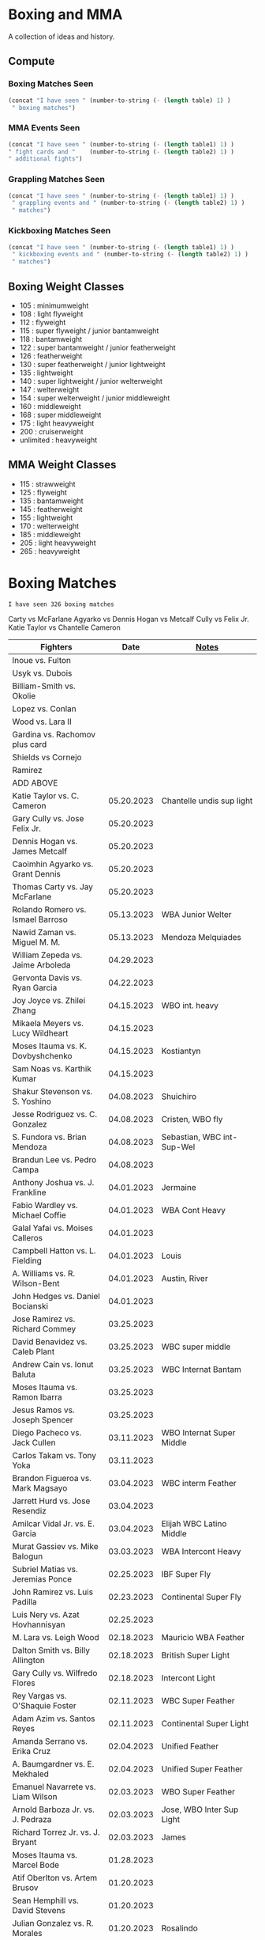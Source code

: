 #+STARTUP: overview
* Boxing and MMA
A collection of ideas and history.

** Compute
*** Boxing Matches Seen
#+NAME: boxing-matches-seen
#+BEGIN_SRC emacs-lisp :var table=boxingMatches
(concat "I have seen " (number-to-string (- (length table) 1) )
 " boxing matches")
#+END_SRC
*** MMA Events Seen
#+NAME: mma-events-seen
#+BEGIN_SRC emacs-lisp :var table1=mmaEvents table2=mmaFights
(concat "I have seen " (number-to-string (- (length table1) 1) )
" fight cards and "    (number-to-string (- (length table2) 1) )
" additional fights")
#+END_SRC
*** Grappling Matches Seen
#+NAME: grappling-report
#+BEGIN_SRC emacs-lisp :var table1=grapplingEvents table2=grapplingMatches
  (concat "I have seen " (number-to-string (- (length table1) 1) )
   " grappling events and " (number-to-string (- (length table2) 1) )
   " matches")
#+END_SRC

*** Kickboxing Matches Seen
#+NAME: kickboxing-report
#+BEGIN_SRC emacs-lisp :var table1=kickboxingEvents table2=kickboxingMatches
  (concat "I have seen " (number-to-string (- (length table1) 1) )
   " kickboxing events and " (number-to-string (- (length table2) 1) )
   " matches")
#+END_SRC

** Boxing Weight Classes
- 105 : minimumweight
- 108 : light flyweight
- 112 : flyweight
- 115 : super flyweight / junior bantamweight
- 118 : bantamweight
- 122 : super bantamweight / junior featherweight
- 126 : featherweight
- 130 : super featherweight / junior lightweight
- 135 : lightweight
- 140 : super lightweight / junior welterweight
- 147 : welterweight
- 154 : super welterweight / junior middleweight
- 160 : middleweight
- 168 : super middleweight
- 175 : light heavyweight
- 200 : cruiserweight
- unlimited : heavyweight
** MMA Weight Classes
- 115 : strawweight
- 125 : flyweight
- 135 : bantamweight
- 145 : featherweight
- 155 : lightweight
- 170 : welterweight
- 185 : middleweight
- 205 : light heavyweight
- 265 : heavyweight


* Boxing Matches
#+RESULTS: boxing-matches-seen
: I have seen 326 boxing matches

Carty vs McFarlane
Agyarko vs Dennis
Hogan vs Metcalf
Cully vs Felix Jr.
Katie Taylor vs Chantelle Cameron

#+NAME:boxingMatches
|-----------------------------------+------------+----------------------------|
| *Fighters*                        |     *Date* | *[[Notes][Notes]]*                    |
|-----------------------------------+------------+----------------------------|
| Inoue vs. Fulton                  |            |                            |
| Usyk vs. Dubois                   |            |                            |
| Billiam-Smith vs. Okolie          |            |                            |
| Lopez vs. Conlan                  |            |                            |
| Wood vs. Lara II                  |            |                            |
| Gardina vs. Rachomov plus card    |            |                            |
| Shields vs Cornejo                |            |                            |
| Ramirez                           |            |                            |
| ADD ABOVE                         |            |                            |
| Katie Taylor vs. C. Cameron       | 05.20.2023 | Chantelle undis sup light  |
| Gary Cully vs. Jose Felix Jr.     | 05.20.2023 |                            |
| Dennis Hogan vs. James Metcalf    | 05.20.2023 |                            |
| Caoimhin Agyarko vs. Grant Dennis | 05.20.2023 |                            |
| Thomas Carty vs. Jay McFarlane    | 05.20.2023 |                            |
| Rolando Romero vs. Ismael Barroso | 05.13.2023 | WBA Junior Welter          |
| Nawid Zaman vs. Miguel M. M.      | 05.13.2023 | Mendoza Melquiades         |
| William Zepeda vs. Jaime Arboleda | 04.29.2023 |                            |
| Gervonta Davis vs. Ryan Garcia    | 04.22.2023 |                            |
| Joy Joyce vs. Zhilei Zhang        | 04.15.2023 | WBO int. heavy             |
| Mikaela Meyers vs. Lucy Wildheart | 04.15.2023 |                            |
| Moses Itauma vs. K. Dovbyshchenko | 04.15.2023 | Kostiantyn                 |
| Sam Noas vs. Karthik Kumar        | 04.15.2023 |                            |
| Shakur Stevenson vs. S. Yoshino   | 04.08.2023 | Shuichiro                  |
| Jesse Rodriguez vs. C. Gonzalez   | 04.08.2023 | Cristen, WBO fly           |
| S. Fundora vs. Brian Mendoza      | 04.08.2023 | Sebastian, WBC int-Sup-Wel |
| Brandun Lee vs. Pedro Campa       | 04.08.2023 |                            |
| Anthony Joshua vs. J. Frankline   | 04.01.2023 | Jermaine                   |
| Fabio Wardley vs. Michael Coffie  | 04.01.2023 | WBA Cont Heavy             |
| Galal Yafai vs. Moises Calleros   | 04.01.2023 |                            |
| Campbell Hatton vs. L. Fielding   | 04.01.2023 | Louis                      |
| A. Williams vs. R. Wilson-Bent    | 04.01.2023 | Austin, River              |
| John Hedges vs. Daniel Bocianski  | 04.01.2023 |                            |
| Jose Ramirez vs. Richard Commey   | 03.25.2023 |                            |
| David Benavidez vs. Caleb Plant   | 03.25.2023 | WBC super middle           |
| Andrew Cain vs. Ionut Baluta      | 03.25.2023 | WBC Internat Bantam        |
| Moses Itauma vs. Ramon Ibarra     | 03.25.2023 |                            |
| Jesus Ramos vs. Joseph Spencer    | 03.25.2023 |                            |
| Diego Pacheco vs. Jack Cullen     | 03.11.2023 | WBO Internat Super Middle  |
| Carlos Takam vs. Tony Yoka        | 03.11.2023 |                            |
| Brandon Figueroa vs. Mark Magsayo | 03.04.2023 | WBC interm Feather         |
| Jarrett Hurd vs. Jose Resendiz    | 03.04.2023 |                            |
| Amilcar Vidal Jr. vs. E. Garcia   | 03.04.2023 | Elijah WBC Latino Middle   |
| Murat Gassiev vs. Mike Balogun    | 03.03.2023 | WBA Intercont Heavy        |
| Subriel Matias vs. Jeremias Ponce | 02.25.2023 | IBF Super Fly              |
| John Ramirez vs. Luis Padilla     | 02.23.2023 | Continental Super Fly      |
| Luis Nery vs. Azat Hovhannisyan   | 02.25.2023 |                            |
| M. Lara vs. Leigh Wood            | 02.18.2023 | Mauricio WBA Feather       |
| Dalton Smith vs. Billy Allington  | 02.18.2023 | British Super Light        |
| Gary Cully vs. Wilfredo Flores    | 02.18.2023 | Intercont Light            |
| Rey Vargas vs. O'Shaquie Foster   | 02.11.2023 | WBC Super Feather          |
| Adam Azim vs. Santos Reyes        | 02.11.2023 | Continental Super Light    |
| Amanda Serrano vs. Erika Cruz     | 02.04.2023 | Unified Feather            |
| A. Baumgardner vs. E. Mekhaled    | 02.04.2023 | Unified Super Feather      |
| Emanuel Navarrete vs. Liam Wilson | 02.03.2023 | WBO Super Feather          |
| Arnold Barboza Jr. vs. J. Pedraza | 02.03.2023 | Jose, WBO Inter Sup Light  |
| Richard Torrez Jr. vs. J. Bryant  | 02.03.2023 | James                      |
| Moses Itauma vs. Marcel Bode      | 01.28.2023 |                            |
| Atif Oberlton vs. Artem Brusov    | 01.20.2023 |                            |
| Sean Hemphill vs. David Stevens   | 01.20.2023 |                            |
| Julian Gonzalez vs. R. Morales    | 01.20.2023 | Rosalindo                  |
| Gervonta Davis vs. Hector Garcia  | 01.07.2023 | WBA World Light            |
| Rashidi Ellis vs. Roiman Villa    | 01.07.2023 |                            |
| Terence Crawford vs. D. Avanesyan | 12.10.2022 | WBO Welter                 |
| Dmitry Bivol vs. Gilberto Ramirez | 11.05.2022 | WBA Light Heavy            |
| Katie Taylor vs. E. Carabajal     | 10.30.2022 | Elizabeth, Undis. Light    |
| Vasiliy Lomachenko vs. J. Ortiz   | 10.30.2022 | Jamaine                    |
| Johnny Fisher vs. Dominic Musil   | 10.30.2022 |                            |
| Gary Cully vs. Jaouad Belmehdi    | 10.30.2022 |                            |
| Jose Zepeda vs. Jojo Diaz Jr.     | 10.29.2022 |                            |
| Clarissa Shields vs. S. Marshall  | 10.15.2022 | Savannah, Undisputed Mid   |
| M. Mayer vs. Alycia Baumgardner   | 10.15.2022 | Mikaela, Undis S Feather   |
| Deontay Wilder vs. R. Helenius    | 10.15.2022 | Robert                     |
| Joe Joyce vs. Joseph Parker       | 09.24.2022 |                            |
| Shakur Stevenson vs. R. Conceicao | 09.23.2022 |                            |
| Aurek Anderson vs. C. Villanueva  | 09.15.2022 | Carlos; Mendez Gym orig.   |
| Danny Garcia vs. J Benavidez Jr.  | 07.30.2022 | Jose                       |
| Derek Chisora vs. Kubrat Pulev II | 07.09.2022 |                            |
| Artur Beterbiev vs. Joe Smith Jr. | 06.18.2022 | WBO, WBC, IBF Light Heavy  |
| Nonito Donaire vs. Naoya Inoue    | 06.07.2022 | WBC, WBA, IBF Bantam       |
| Andrew Cain vs. Luis Moreno       | 05.20.2022 |                            |
| Katie Taylor vs. Amanda Serrano   | 04.30.2022 | Light Undisputed           |
| Tyson Furry vs. Dillian Whyte     | 04.22.2022 | WBC Heavy                  |
| Andrew Cain vs. Pablo Ariel Gomez | 04.16.2022 |                            |
| Gennadiy Golovkin vs. R. Murata   | 04.09.2022 | Ryota, IBF/WBA middle      |
| Sebastian Fundora vs. E. Lubin    | 04.09.2022 | Erickson WBC S Welter      |
| Alexis Rocha vs. Blair Cobbs      | 03.19.2022 |                            |
| Leigh Wood vs. Michael Conlan     | 03.12.2022 |                            |
| Josh Taylor vs. Jack Catterall    | 02.26.2022 | WBA/WBC/IBF/WBO light-welt |
| Nick Campbell vs. Jay McFarlane   | 02.26.2022 | Scottish Heavyweight       |
| Amir Khan vs. Kell Brook          | 02.19.2022 |                            |
| Daniel Jacobs vs. John Ryder      | 02.12.2022 |                            |
| Claressa Shields vs. Ema Kozin    | 02.05.2022 | WBC, WBA, IBF, WBF mid     |
| Chris Eubank Jr vs. Liam Williams | 02.05.2022 |                            |
| Caroline Dubois vs. V. M.         | 02.05.2022 | Vaida Masiokaite           |
| Carlos Cuadras vs. J. Rodriguez   | 02.05.2022 | Jesse, WBC Super Fly       |
| Chris Jenkins vs. Julius Indongo  | 02.05.2022 |                            |
| Robson Conceicao vs. X. Martinez  | 01.29.2022 |                            |
| Gary Russel Jr. vs. Mark Magsayo  | 01.22.2022 | WBC Featherweight          |
| Joe Smith Jr. vs. Steve Geffrard  | 01.15.2022 | WBO light heavyweight      |
| Joseph Parker vs. Dereck Chisora  | 12.18.2021 | WBO IC Heavy               |
| Artur Beterbiev vs. Marcus Browne | 12.17.2021 | IBF, WBO Light Heavy       |
| Marie Dicaire vs. Cynthia Lozano  | 12.17.2021 | IBF Super Welter           |
| Vasyl Lomachenko vs. R. Commey    | 12.11.2021 | Richard, WBO IC light      |
| Nonito Donaire vs. R. Gaballo     | 12.11.2021 | Reymart, WBC bantam        |
| Teofimo Lopez vs. G. Kamobosos    | 11.27.2021 | George, 4 lighweight       |
| Terence Crawford vs. Shawn Porter | 11.20.2021 | WBO welter                 |
| Chantelle Cameron vs. Mary McGee  | 10.30.2021 | WBC IBF lightwelter        |
| Jose Zepeda vs. Josue Vargus      | 10.30.2021 | WBC Silver Superlight      |
| Jamal James vs. Radzhab Butaev    | 10.30.2021 | WBO Welter                 |
| Jaron Ennis vs. Thomas Dulorme    | 10.30.2021 | Ennis, rising younger      |
| Shakur Stevenson vs. J. Herring   | 10.23.2021 | Jamel, WBO Jr. Lightweight |
| Mikey Garcia vs. Sandor Martin    | 10.16.2021 |                            |
| Tyson Fury vs. Deontay Wilder     | 10.09.2021 | III, WBC Heavy             |
| Liam Smith vs. Anothony Fowler    | 10.09.2021 | WBA Super Welter           |
| Ted Cheeseman vs. Troy Williamson | 10.09.2021 | British Super Welter       |
| Shannon Courtaney vs. J. Mitchell | 10.09.2021 | Jamie                      |
| Kieron Conway vs. James Metcalf   | 10.09.2021 |                            |
| Oleksandr Usyk vs. Anthony Joshua | 09.25.2021 | WBA IBF WBO IBO Heavy      |
| Maxim Prodan vs. Florian Marku    | 09.25.2021 | IBF International Welter   |
| Campbell Hatton vs. S. Martinez   | 09.25.2021 | Sonni                      |
| Callum Smith vs. G.L. Castillo    | 09.25.2021 | Gilbert                    |
| Oscar Valdez vs. Robson Conceicao | 09.10.2021 | WBC Super Feather          |
| Gabriel Flores Jr. vs. Luis Lopez | 09.10.2021 |                            |
| Junto Nakatani vs. Angel Acosta   | 09.10.2021 |                            |
| Filip Hrgovic vs. Marko Radonjic  | 09.10.2021 | IBF International Heavy    |
| Dalton Smith vs. Brian Pelaez     | 09.10.2021 |                            |
| John Ryder vs. Jozef Jurko        | 09.10.2021 |                            |
| Abass Baraou vs. Jay Spencer      | 09.10.2021 |                            |
| John Hedges vs. Frane Radnic      | 09.10.2021 |                            |
| Josh Warrington vs. Mauricio Lara | 09.04.2021 | II                         |
| Katie Taylor vs. Jennifer Han     | 09.04.2021 |                            |
| Manny Pacquiao vs. Yordenis Ugas  | 08.21.2021 |                            |
| Murat Gassiev vs. M. Wallisch     | 07.22.2021 | Michael                    |
| Vasyl Lomachenko vs. M. Nakatani  | 06.26.2021 | Masayoshi                  |
| Jermall Charlo vs. Juan Montiel   | 06.19.2021 |                            |
| N. Oubaali vs. Nonito Donaire     | 05.29.2021 | Nordine, WBC Bantamweight  |
| Devin Haney vs. Jorge Linares     | 05.29.2021 | WBC lightweight defense    |
| Jose Ramirez vs. Josh Taylor      | 05.22.2021 | Unification! light welter  |
| Luis Nery vs. Brandon Figueroa    | 05.15.2021 | WBC/WBA Super Bantamweight |
| Christopher Lovejoy vs. M. Charr  | 05.15.2021 | Lovejoy! Mahmoud           |
| David Cardenas vs. Anthony Crespo | 05.15.2021 |                            |
| Eric Murguia vs. Arenio Terrazas  | 05.15.2021 |                            |
| Jessica Hardy vs. Jessica Camara  | 05.14.2021 |                            |
| Melissa St. Vil vs. Olivia Gerula | 05.14.2021 |                            |
| Dereck Chisora vs. Joseph Parker  | 05.01.2021 | WBO Intercont. Heavyweight |
| Canelo Alvarez vs. Billy Joe S.   | 05.08.2021 | Saunders, Middleweight U.  |
| DaCarree Scott vs. Q. Thompson    | 04.20.2021 | "Mac Truck"                |
| Joe Smith Jr. vs. Maxim Vlasov    | 04.11.2021 | WBO Light Heavyweight      |
| Efe Ajagba vs. Brian Howard       | 04.11.2021 |                            |
| Claressa Shields vs. M. Dicaire   | 04.05.2021 | Marie-Eve                  |
| Canelo Alvarez vs. Avni Yildirim  | 02.27.2021 |                            |
| Josh Warrington vs. Mauricio Lara | 02.13.2021 |                            |
| Canelo Alvarez vs. Callum Smith   | 12.19.2020 |                            |
| Gennady Golovkin vs. K. Szeremeta | 12.18.2020 | Kamil, IBF IBO mid         |
| Oleksandr Usyk vs. Derek Chisora  | 10.31.2020 |                            |
| Gervonta Davis vs. Leo Santa Cruz | 10.31.2020 | WBA titles                 |
| Murat Gassiev vs. Nuri Seferi     | 10.31.2020 |                            |
| V. Lomachenko vs. Teofimo Lopez   | 10.17.2020 | Unification Bout, Vasyl    |
| Edgar Berlanga vs. Lanell Bellows | 10.17.2020 |                            |
| Jose Carlos vs. Viktor Postol     | 08.29.2020 |                            |
| Albert Bell vs. Mark Bernaldez    | 07.02.2020 |                            |
| Shakur Stevenson vs. F. Caraballo | 06.09.2020 | Felix                      |
| Jared Anderson vs. J. Langston    | 06.09.2020 | Johnnie                    |
| Guido Vianello vs. D. Haynesworth | 06.09.2020 | Don                        |
| Robeisy Ramirez vs. Yeuri Andujar | 06.09.2020 |                            |
| Quatavious Cash vs. C. Metcalf    | 06.09.2020 | Calvin                     |
| Tyson Fury vs. Deontay Wilder     | 02.22.2020 | II                         |
| Ryan Garcia vs. Romero Duno       | 11.02.2019 | Silver Light               |
| Josh Warrington vs. S. Takoucht   | 10.12.2019 | Sofiane                    |
| Tyson Fury vs. Otto Wallin        | 09.14.2019 |                            |
| Anthony Joshua vs. Andy Ruiz Jr.  | 12.07.2019 | Second Match               |
| Oleksandr Usyk vs. C. Witherspoon | 10.12.2019 | Chazz                      |
| G. Golovkin vs. S. Derevyanchenko | 10.05.2019 | Gennadiy, Sergiy, two mids |
| Jermell Charlo vs. Jorge Cota     | 06.23.2019 |                            |
| Gennady Golovkin vs. Steve Rolls  | 06.08.2019 |                            |
| Anthony Joshua vs. Andy Ruiz Jr.  | 06.01.2019 |                            |
| Jarrett Hurd vs. Julian Williams  | 05.11.2019 |                            |
| Manny Pacquiao vs. Adrien Broner  | 01.19.2019 | WBA Welterweight           |
| Joshua Buatsi vs. Renold Quinlan  | 12.22.2018 | Knock down on seperation   |
| Oleksandr Usyk vs. Tony Bellew    | 11.10.2018 |                            |
| Gennady Golovkin vs. Canelo A.    | 09.15.2018 | Alvarez, II                |
| Oleksandr Usyk vs. Murat Gassiev  | 07.21.2018 | Undisputed Cruiserweight   |
| Alex Saucedo vs. Lenny Zappavigna | 06.30.2018 |                            |
| Gilberto Ramirez vs. R.A. Angulo  | 06.30.2018 | Roamer Alexis              |
| Josh Taylor vs. Viktor Postol     | 06.23.2018 |                            |
| Vergil Ortiz Jr. vs. Juan Salgado | 06.23.2018 |                            |
| Daniel Dubois vs. Tom Little      | 06.23.2018 |                            |
| Errol Spence Jr. vs. C. Ocampo    | 06.16.2018 | Carlos                     |
| Lewis Ritson vs. Paul Hyland Jr.  | 06.12.2018 |                            |
| Terence Crawford vs. Jeff Horn    | 06.09.2018 |                            |
| Leo Santa Cruz vs. Abner Mares    | 06.09.2018 |                            |
| Jermell Charlo vs. Austin Trout   | 06.09.2018 |                            |
| Carlos Balderas vs. Alex Silva    | 06.09.2018 |                            |
| Shakur Stevenson vs. A. Mesquita  | 06.09.2018 | Aelio                      |
| Tyson Fury vs. Sefer Seferi       | 06.09.2018 |                            |
| Lawrence Okolie vs. Luke Watkins  | 06.06.2018 |                            |
| Naoya Inoue vs. Jamie McDonnell   | 05.25.2018 |                            |
| Gary Russell vs. Joseph Diaz      | 05.19.2018 | Both Jr.'s                 |
| Josh Warrington vs. Lee Selby     | 05.19.2018 |                            |
| Adonis Stevenson vs. Badou Jack   | 05.19.2018 |                            |
| Vasiliy Lomachenko vs. J. Linares | 05.12.2018 | Fantastic Fight, Jorge     |
| Sadam Ali vs. Jamie Munguía       | 05.12.2018 | How good will M. be?       |
| Rey Vargas vs. Azat Hovhannisyan  | 05.12.2018 | H. only throws 3's! ;)     |
| Devin Haney vs. Mason Menard      | 05.11.2018 |                            |
| Gennady Golovkin vs. Martirosyan  | 05.05.2018 | Vanes                      |
| Tony Bellew vs. David Haye II     | 05.05.2018 | KO cause walking stance    |
| Ryan Garcia vs. Jayson Velez      | 05.05.2018 |                            |
| Jessie Magdaleno vs. Isaac Dogboe | 04.28.2018 |                            |
| Daniyar Yeleussinov vs. Noah Kidd | 04.28.2018 |                            |
| Daniel Jacobs vs. Maciej Sulecki  | 04.28.2018 |                            |
| Gervonta Davis vs. Jesus Cuellar  | 04.21.2018 | Davis fun fighter          |
| Jermall Charlo vs. H. Centeno Jr. | 04.21.2018 | Hugo                       |
| Adrien Broner vs. Jessie Vargas   | 04.21.2018 |                            |
| Amir Khan vs. Phil Lo Greco       | 04.21.2018 |                            |
| Jarrett Hurd vs. Erislandy Lara   | 04.07.2018 |                            |
| Anthony Joshua vs. Joseph Parker  | 03.31.2018 |                            |
| Jose Ramirez vs. Amir Imam        | 03.17.2018 |                            |
| Mikey Garcia vs. Sergey Lipinets  | 03.10.2018 |                            |
| Oscar Valdez vs. Scott Quigg      | 03.10.2018 |                            |
| Regis Prograis vs. Julius Indongo | 03.09.2018 |                            |
| Deontay Wilder vs. Luiz Ortiz     | 03.03.2018 |                            |
| S. Sor Ringvisai vs. J.F. Estrada | 02.28.2018 | Srisaket, Juan Francisco   |
| Karlos Balderas vs. Jorge Rojas   | 02.17.2018 |                            |
| Murat Gassiev vs. Yuniel Dorticos | 02.03.2018 |                            |
| L. Okolie vs. I. Chamberlain      | 02.03.2018 | Lawrence vs. Isaac         |
| Karlos Balderas vs. Carlos Flores | 12.15.2017 |                            |
| Jerwin Ancajas vs. Jamie Conlan   | 11.18.2017 |                            |
| Deontay Wilder vs. B. Stiverne    | 11.04.2017 | Bermane                    |
| Gennady Golovkin vs. C. Alvarez   | 09.16.2017 | Canelo                     |
| Oleksandr Usyk vs. Marco Huck     | 09.09.2017 | WBO cru, WB Super Series   |
| Floyd Mayweather vs. C. McGregor  | 08.26.2017 | Conor                      |
| Karlos Balderas vs. Amaro Fajardo | 07.30.2017 |                            |
| Manny Pacquiao vs. Jeff Horn      | 07.02.2017 |                            |
| Andre Ward vs. Sergey Kovalev     | 06.17.2017 | Second Match               |
| Karlos Balderas vs. Thomas Smith  | 04.09.2017 |                            |
| E. Troyanovsky vs. Julius Indongo | 12.03.2016 | Eduard. Piston knock-out   |
| Andre Ward vs. Sergey Kovalev     | 11.19.2016 |                            |
| E. Troyanovsky vs. Keita Obara    | 09.09.2016 | Eduard                     |
| Floyd Mayweather vs. Andre Berto  | 09.12.2015 |                            |
| Errol Spence Jr. vs. Phil Greco   | 06.20.2015 |                            |
| Deontay Wilder vs. Eric Molina    | 06.13.2015 | WBC heavy                  |
| Mayweather Jr. vs. Manny Pacquiao | 05.02.2015 |                            |
| Floyd Mayweather vs. M. Maidana   | 09.13.2014 | Marcus, II                 |
| Floyd Mayweather vs. M. Maidana   | 05.03.2014 | Marcus, WBA, WBC welter    |
| Vasiliy Lomachenko vs. J. Ramirez | 10.12.2013 | Jose                       |
| Floyd Mayweather vs. C. Alvarez   | 09.14.2013 | WBA S. WBC lightmid        |
| Artur Beterbiev vs. C. Cruz       | 07.08.2013 | Christian                  |
| Floyd Mayweather vs. R. Guerrero  | 05.04.2013 | Robert                     |
| Gennady Golovkin vs. G. Rosado    | 01.19.2013 | Gabriel                    |
| Floyd Mayweather vs. Miguel Cotto | 05.05.2012 | WBA Super light middle     |
| Floyd Mayweather vs. Victor Ortiz | 09.17.2011 | WBC welter                 |
| Floyd Mayweather vs. Shane Mosley | 05.01.2010 |                            |
| Floyd Mayweather vs. J.M. Marquez | 09.19.2009 | Juan Manuel                |
| Manny Pacquaio vs. Ricky Hatton   | 05.02.2009 |                            |
| Deontay Wilder vs. Shannon Gray   | 03.06.2009 |                            |
| Deontay Wilder vs. Ethan Cox      | 11.15.2008 | Wilder Pro-Debut           |
| Floyd Mayweather vs. Ricky Hatton | 12.08.2007 | WBC welter                 |
| Floyd Mayweather vs. O.D.L. Hoya  | 05.05.2007 | Oscar De La, WBC l. middle |
| Floyd Mayweather vs. C. Baldomir  | 11.04.2006 | Carlos                     |
| Floyd Mayweather vs. Zab Judah    | 04.08.2006 | Groin & head shot -> brawl |
| Zab Judah vs. Carlos Baldomir     | 01.07.2006 |                            |
| Floyd Mayweather vs. S. Mitchell  | 11.19.2005 | Sharmba                    |
| Floyd Mayweather vs. Arturo Gatti | 06.25.2005 |                            |
| Kostya Tszyu vs. Ricky Hatton     | 06.04.2005 |                            |
| Zab Judah vs. Cosme Rivera        | 05.14.2005 |                            |
| Andre Ward vs. Kenny Kost         | 02.10.2005 |                            |
| Floyd Mayweather vs. H. Bruseles  | 01.22.2005 | Henry                      |
| Andre Ward vs. Chris Molina       | 12.18.2004 |                            |
| Floyd Mayweather vs. D. Corley    | 05.22.2004 | DeMarcus                   |
| Bermane Stiverne vs. G. Garcia    | 00.00.2004 | George, pre-Olympic match  |
| Zab Judah vs. Jaime Rangel        | 12.13.2003 |                            |
| Floyd Mayweather vs. P. N'dou     | 11.01.2003 | [[11.1.2003][ff.]]                        |
| Floyd Mayweather vs. V. Sosa      | 04.19.2003 | [[4.19.2003][ff.]]                        |
| Floyd Mayweather vs. Castillo II  | 12.07.2002 | Jose Luis.                 |
| Floyd Mayweather vs. JL. Castillo | 04.20.2002 | THE closest match          |
| Floyd Mayweather vs. Jesus Chavez | 11.10.2001 | [[11.10.2001][ff.]]                        |
| Kostya Tszyu vs. Zab Judah        | 11.03.2001 |                            |
| Floyd Mayweather vs. C. Hernandez | 05.26.2001 | [[05.26.2001][ff.]] only time F. went down |
| Floyd Mayweather vs. D. Corrales  | 01.20.2001 | Diego                      |
| Floyd Mayweather vs. E. Augustus  | 10.21.2000 | Emanuel                    |
| Floyd Mayweather vs. G. Vargas    | 04.18.2000 | Gregorio                   |
| Floyd Mayweather vs. C. Gerena    | 09.11.1999 | Carlos                     |
| Floyd Mayweather vs. Justin Juuko | 05.22.1999 |                            |
| Floyd Mayweather vs. Carlos Rios  | 02.17.1999 |                            |
| Floyd Mayweather vs. A. Manfredy  | 12.19.1998 | Angel                      |
| Floyd Mayweather vs. G. Hernandez | 10.03.1998 | Genaro                     |
| Floyd Mayweather vs. Tony Pep     | 06.14.1998 |                            |
| Floyd Mayweather vs. G. Cuello    | 04.18.1998 | Gustavo                    |
| Floyd Mayweather vs. Miguel Melo  | 03.23.1998 |                            |
| Floyd Mayweather vs. Sam Girard   | 02.28.1998 |                            |
| Floyd Mayweather vs. H. Arroyo    | 01.09.1998 | Hector                     |
| Floyd Mayweather vs. A. Nunez     | 11.20.1997 | Angelo                     |
| Floyd Mayweather vs. F. Garcia    | 10.14.1997 | Felipe                     |
| Floyd Mayweather vs. Louie Leija  | 09.06.1997 |                            |
| Floyd Mayweather vs. J.R. Chavez  | 07.12.1997 | Jesus Roberto              |
| Floyd Mayweather vs. L. O'Shields | 06.14.1997 | Larry                      |
| Floyd Mayweather vs. Tony Duran   | 05.09.1997 |                            |
| Floyd Mayweather vs. B. Giepert   | 04.12.1997 | Bobby                      |
| Floyd Mayweather vs. K. Rodriguez | 03.12.1997 | Kino                       |
| Lennox Lewis vs. Oliver McCall II | 02.07.1997 |                            |
| Floyd Mayweather vs. E. Ayala     | 02.01.1997 | Edgar                      |
| Floyd Mayweather vs. J. Cooper    | 01.18.1997 | Jerry                      |
| Floyd Mayweather vs. R. Sanders   | 11.30.1996 | Reggie                     |
| Floyd Mayweather vs. R. Apodaca   | 10.11.1996 | Roberto                    |
| Lennox Lewis vs. Oliver McCall    | 09.24.1994 |                            |
| Oscar De La Hoya vs. P. Alexander | 01.03.1993 | Paris                      |
| Oscar De La Hoya vs. C. Hicks     | 12.12.1992 | Clifford                   |
| Oscar De La Hoya vs. L. Williams  | 11.23.1992 | Lamar                      |
| Mike Tyson vs. Michael Spinks     | 06.27.1988 |                            |
| Roger Mayweather vs. P. Whitaker  | 03.28.1987 | [[3.28.1987][ff.]]                        |
| Buster Douglas vs. Greg Page      | 01.17.1986 |                            |
| Milton McCrory vs. Donald Curry   | 12.06.1985 |                            |
| Marvin Hagler vs. Tomy Hearns     | 04.15.1985 | *"The War"*                |
| Larry Holmes vs. Gerry Cooney     | 06.11.1982 | WBC Heavy                  |
| Gerry Cooney vs. Ken Norton       | 05.11.1981 |                            |
| Gerry Cooney vs. Ron Lyle         | 10.24.1980 |                            |
| Thomas Hearns vs. Pipino Cuevas   | 08.02.1980 | WBA welter                 |
| Sugar Ray Leonard vs R. Duran     | 06.20.1980 | Roberto, WBC welter        |
| Gerry Cooney vs. Jimmy Young      | 05.25.1980 |                            |
| Salvador Sánchez vs. Danny Lopez  | 02.02.1980 | WBC Feather                |
| Carlos Zarate vs. Alfonso Zamora  | 04.23.1977 | [[04.23.1977][ff.]] Knock-out Kings        |
| Muhammed Ali vs. George Foreman   | 10.30.1974 |                            |
| Muhammed Ali vs. Jurgen Blin      | 12.26.1971 |                            |
| Rocky Marciano vs. Don Cockell    | 05.16.1955 | Tough as Nails: [[5.16.1955][ff.]]        |
| Joe Louis vs. Lee Savold          | 06.15.1951 |                            |
| Jack Johnson vs. Fireman J. Flynn | 04.07.1912 | [[04.07.1912][ff]]                         |
|-----------------------------------+------------+----------------------------|


** <<Notes>>
*** Floyd Mayweather vs. Phillip N'dou <<11.1.2003>>
round 5 1:17 left, rest of round impressive as well
 - perfect example of using elbow from inside to misdirect a punch

*** Floyd Mayweather vs. Victoriano Sosa <<4.19.2003>>
Round 6, 0:56 left. Perfect example of Floyd's defence and reflexes.
Round 7, 1:17 left. Ha!
Between 7-8: montage of Floyd's defence

*** Floyd Mayweather vs. Jesus Chavez <<11.10.2001>>
Opponent tried Armstrong-esque pressure
*** Floyd Mayweather vs. C. Hernandez <<05.26.2001>>
Floyd went down from own punch
only time he's been down
*** Roger Mayweather vs. Pernell Whitaker <<3.28.1987>>
Round One: bell rung multiple, like ref didn't hear and "Sweet Pea" punched
 several times after the round ended. Roger went to the wrong corner.
Round Second: ref gets a left hook to the face.
Round Nine: Roger's pants are falling down, Sweet Pea pulls them all the way
 down. Roger knocks Sweet Pea to the ground and hits him while he's on his
 knees.
Ref doesn't do anything about anything.

*** Carlos Zarate vs Alfonso Zamora <<04.23.1977>>
Both fighters knock-out kings
pre-fight, the match had the highest combined knockout ratio ever
74 of 75 fights ended in a knockouts
*** Rocky Marciano vs. Don Cockell <<5.16.1955>>
American pressman Joe Williams wrote at the time: “Marciano violated practically
every rule in the book. He hit after the bell, he used his elbow and head,
several times punched below the belt and once hit Cockell while he was down. If
Cockell should get the idea that anything goes in the American ring, short of
wielding a knife or pulling a gun, you couldn’t blame him.”
*** Jack Johnson vs. Fireman Jim Flynn <<04.07.1912>>
Jim kept on headbutted Jack.
Sherrif jumps into the ring and stops the fight



* MMA Events
[[Individual Fights][Individual fights]]
#+RESULTS: mma-events-seen
: I have seen 171 fight cards and 57 additional fights

#+NAME:mmaEvents
|---------------------------+------------+-------------------------------|
| *Event*                   |     *Date* | *Notes*                       |
|---------------------------+------------+-------------------------------|
| UFC 282                   | 12.10.2022 | Blachowicz vs. Ankalaev       |
| UFC 281                   | 11.12.2022 | Adesanya vs. Pereira          |
| UFC 280                   | 10.22.2022 | Oliveira vs. Makhachev        |
| UFC 279                   | 09.10.2022 | Diaz vs. Ferguson             |
| UFC 278                   | 08.20.2022 | Usman vs. Edwards II          |
| UFC 277                   | 07.30.2022 | Pena vs. Nunes II             |
| UFC 276                   | 07.02.2022 | Adesanya vs. Cannonier        |
| UFC 275                   | 06.12.2022 | Teixeria vs. Prochazka        |
| UFC 274                   | 05.07.2022 | Oliveira vs. Gaethje          |
| UFC 273                   | 04.09.2022 | Volkanovski vs. Korean Zombie |
| UFC 272                   | 03.05.2022 | Covington vs. Masvidal        |
| UFC Fight Night 201       | 02.19.2022 | Walker vs. Hill               |
| UFC 271                   | 02.12.2022 | Adesanya vs. Whittaker II     |
| UFC Fight Night 200       | 02.07.2022 | Hermansson vs. Strickland     |
| UFC Fight Night 200: Pre  | 02.07.2022 |                               |
| UFC 270                   | 01.22.2022 | Ngannou vs. Gane              |
| UFC 270: Prelims          | 01.22.2022 |                               |
| UFC 270: Early Prelims    | 01.22.2022 |                               |
| UFC on ESPN 32            | 01.15.2022 | Kattar vs. Chikadze           |
| UFC Fight Night 199       | 12.18.2021 | Lewis vs. Daukaus             |
| UFC 269                   | 12.11.2021 | Oliveira vs. Poirier          |
| UFC 269: Prelims          | 12.11.2021 |                               |
| UFC 269: Early Prelims    | 12.11.2021 |                               |
| UFC on ESPN 31            | 12.04.2021 | Font vs. Aldo                 |
| UFC Fight Night 198       | 11.20.2021 | Vieira vs. Tate               |
| UFC Fight Night 197       | 11.13.2021 | Holloway vs. Rodriguez        |
| UFC 268                   | 11.06.2021 | Usman vs. Covington II        |
| UFC 268: Prelims          | 11.06.2021 |                               |
| UFC 267                   | 10.30.2021 | Blachowicz vs. Teixeira       |
| UFC Fight Night 196       | 10.23.2021 | Costa vs. Vettori             |
| UFC Fight Night 195       | 10.16.2021 | Ladd vs. Dumont               |
| UFC Fight Night 194       | 10.09.2021 | Dern vs. Rodriguez            |
| UFC Fight Night 193       | 10.02.2021 | Santos vs. Walker             |
| UFC 266                   | 09.25.2021 | Volkanovski vs. Ortega        |
| UFC Fight Night 192       | 09.18.2021 | Smith vs. Spann               |
| UFC Fight Night 191       | 09.04.2021 | Brunson vs. Till              |
| UFC on ESPN 30            | 08.28.2021 | Barboza vs. Chikadze          |
| UFC on ESPN 29            | 08.21.2021 | Cannonier vs. Gastelum        |
| UFC 265                   | 08.07.2021 | Lewis vs. Gane                |
| UFC on ESPN 28            | 07.31.2021 | Hall vs. Strickland           |
| UFC on ESPN 27            | 07.24.2021 | Sandhagen vs. Dillashaw       |
| UFC on ESPN 26            | 07.17.2021 | Makhachev vs. Moises          |
| UFC 264                   | 07.10.2021 | Poirier vs. McGregor III      |
| UFC Fight Night 190       | 06.26.2021 | Gane vs. Volkov               |
| UFC on ESPN 25            | 06.19.2021 | The Korean Zombie vs. Ige     |
| UFC 263                   | 06.12.2021 | Adesanya vs. Vettori II       |
| Phoenix Tournament        | 06.11.2021 | Invicta Atomweights           |
| UFC Fight Night 189       | 06.05.2021 | Rozenstruik vs. Sakai         |
| UFC Fight Night 188       | 05.22.2021 | Font vs. Garbrandt            |
| Invicta FC                | 05.21.2021 | Rodriguez vs. Torquato        |
| UFC 262                   | 05.15.2021 | Oliveira vs. Chandler         |
| UFC on ESPN 24            | 05.08.2021 | Rodriguez vs. Waterson        |
| UFC on ESPN 23            | 05.01.2021 | Reyes vs. Procházka           |
| UFC on ESPN 23: Prelims   | 05.01.2021 |                               |
| ONE on TNT 4              | 04.28.2021 | Nsang vs. Ridder              |
| UFC 261                   | 04.24.2021 | Usman vs. Masvidal II         |
| UFC 261: Early Prelims    | 04.24.2021 |                               |
| ONE on TNT 3              | 04.21.2021 | Lineker vs. Loman             |
| UFC on ESPN 22            | 04.17.2021 | Whittaker vs. Gastelum        |
| ONE on TNT 2              | 04.14.2021 | Lee vs. Nastyukhin            |
| UFC on ABC 2              | 04.10.2021 | Vettori vs. Holland           |
| ONE on TNT                | 04.07.2021 | Rodtang vs. Williams          |
| UFC 260                   | 03.27.2021 | Miocic vs. Ngannou II         |
| UFC 260: Prelims          | 03.27.2021 |                               |
| UFC 260: Early Prelims    | 03.27.2021 |                               |
| UFC on ESPN 21            | 03.20.2021 | Brunson vs. Holland           |
| UFC on ESPN 21: Prelims   | 03.20.2021 |                               |
| UFC Fight Night 187       | 03.13.2021 | Edwards vs. Muhammad          |
| UFC Fight Night 187: Pre  | 03.13.2021 |                               |
| UFC 259                   | 03.06.2021 | Blachowicz vs. Adesanya       |
| UFC 259: Prelims          | 03.06.2021 |                               |
| UFC 259: Early Prelims    | 03.06.2021 |                               |
| UFC Fight Night 186       | 02.27.2021 | Rozenstruik vs. Gane          |
| UFC Fight Night 185       | 02.20.2021 | Blaydes vs. Lewis             |
| UFC 258                   | 02.13.2021 | Usman vs. Burns               |
| UFC Fight Night 184       | 02.06.2021 | Overeem vs. Volkov            |
| UFC 257                   | 01.24.2021 | Poirier vs. McGregor II       |
| UFC on ESPN 20            | 01.20.2021 | Chiesa vs. Magny              |
| UFC Fight Island 7        | 01.16.2021 | Holloway vs. Kattar           |
| UFC Fight Night 183       | 12.19.2020 | Thompson vs. Neal             |
| UFC 256                   | 12.12.2020 | Figueiredo vs. Moreno         |
| UFC 256: Prelims          | 12.12.2020 |                               |
| UFC 256: Early Prelims    | 12.12.2020 |                               |
| UFC on ESPN 19            | 12.05.2020 | Hermansson vs. Vettori        |
| UFC on ESPN 19: Prelims   | 12.05.2020 |                               |
| UFC on ESPN 18            | 11.28.2020 | Smith vs. Clark               |
| UFC on ESPN 18: Prelims   | 11.28.2020 |                               |
| UFC 255                   | 11.21.2020 | Figueiredo vs. Perez          |
| UFC 255: Prelims          | 11.21.2020 |                               |
| UFC Fight Night 182       | 11.14.2020 | Felder vs. dos Anjos          |
| UFC Fight Night 182: Pre  | 11.14.2020 |                               |
| UFC on ESPN 17            | 11.07.2020 | Santos vs. Teixeira           |
| UFC Fight Night 181       | 10.31.2020 | Hall vs. Silva                |
| UFC 254                   | 10.24.2020 | Khabib vs. Gaethje            |
| UFC Fight Night 180       | 10.18.2020 | Ortega vs. Korean Zombie      |
| UFC Fight Night 179       | 10.11.2020 | Moraes vs. Sandhagen          |
| UFC on ESPN 16            | 10.04.2020 | Holm vs. Aldana               |
| UFC 253                   | 09.27.2020 | Adesanya vs. Costa            |
| UFC Fight Night 178       | 09.19.2020 | Covington vs. Woodley         |
| UFC Fight Night 177       | 09.12.2020 | Waterson vs. Hill             |
| UFC Fight Night 176       | 09.05.2020 | Overeem vs. Sakai             |
| UFC Fight Night 175       | 08.29.2020 | Smith vs. Rakic               |
| UFC on ESPN 15            | 08.22.2020 | Munhoz vs. Edgar              |
| UFC 252                   | 08.15.2020 | Miocic vs. Cormier III        |
| UFC Fight Island 1        | 07.16.2020 | Kattar vs. Ige                |
| UFC 251                   | 07.12.2020 | Usman vs. Masvidal            |
| UFC 251: Prelims          | 07.12.2020 |                               |
| UFC 251: Early Prelims    | 07.12.2020 |                               |
| UFC on ESPN 10            | 06.13.2020 | Eyes vs Calvillo              |
| UFC on ESPN 10: Prelims   | 06.13.2020 |                               |
| UFC 250                   | 06.06.2020 | Nunes vs. Spencer             |
| UFC 250: Prelims          | 06.06.2020 |                               |
| UFC 250: Early Prelims    | 06.06.2020 |                               |
| UFC on ESPN 9             | 05.30.2020 | Wodley vs. Burns              |
| UFC on ESPN 8             | 05.16.2020 | Overeem vs. Harris            |
| UFC Fight Night 171       | 05.13.2020 | Smith vs. Teixeira            |
| UFC 249                   | 05.09.2020 | Ferguson vs. Gaethje          |
| UFC 248                   | 03.07.2020 | Adesanya vs. Romero           |
| UFC 247                   | 02.08.2020 | Jones vs. Reyes               |
| UFC 246                   | 01.18.2020 | McGregor vs. Cowboy           |
| UFC 246: Prelims          | 01.18.2020 |                               |
| UFC 245                   | 12.14.2019 | Usman vs. Covington           |
| UFC on ESPN 7             | 12.07.2019 | Overeem vs. Rozenstruik       |
| UFC 244                   | 11.02.2019 | Masvidal vs. Diaz             |
| UFC 243                   | 10.05.2019 | Whittaker vs. Adesaynya       |
| UFC Fight Night 158       | 09.14.2019 | Cowboy vs. Gaethje            |
| UFC 242                   | 09.07.2019 | Khabib vs. Poirier            |
| UFC Fight Night 157       | 08.31.2019 | Andrade vs. Zhang             |
| UFC 241                   | 08.17.2019 | Cormier vs. Miocic II         |
| UFC 240                   | 07.27.2019 | Holloway vs. Edgar            |
| UFC 239                   | 07.06.2019 | Jones vs. Santos              |
| UFC 239: Prelims          | 07.06.2019 | Perez vs. Song Yadong         |
| UFC 238                   | 06.08.2019 | Cejudo vs. Moraes             |
| UFC Fight Night 153       | 06.01.2019 | Gustafsson vs. Smith          |
| UFC Fight Night 152       | 05.18.2019 | dos Anjos vs. Lee             |
| UFC 237                   | 05.11.2019 | Namajunas vs. Andrade         |
| UFC 236                   | 04.13.2019 | Holloway vs. Poirier II       |
| UFC 235                   | 03.02.2019 | Jones vs. Smith               |
| UFC 235: Prelims          | 03.02.2019 |                               |
| UFC 234                   | 02.10.2019 | Adesanya vs. Silva            |
| UFC 229                   | 08.06.2018 | Khabib vs. McGregor           |
| UFC 226                   | 07.07.2018 | Miocic vs. Cormier            |
| UFC 203                   | 09.10.2016 | Miocic vs. Overeem            |
| UFC 202                   | 08.20.2016 | Diaz vs. McGregor II          |
| UFC 201                   | 07.30.2016 | Lawler vs. Woodley            |
| UFC 200                   | 07.09.2016 | Tate vs. Nunes                |
| UFC 196                   | 03.05.2016 | McGregor vs. Diaz             |
| UFC 194                   | 12.12.2015 | Aldo vs. McGregor             |
| UFC 193                   | 11.14.2015 | Rousey vs. Holm               |
| UFC 184                   | 02.28.2015 | Rousey vs. Zingano            |
| UFC 167                   | 11.16.2013 | St-Pierre vs. Hendricks       |
| UFC 165                   | 09.21.2013 | Jones vs. Gustafsson          |
| UFC 10                    | 07.12.1996 | The Tournament                |
| UFC 9                     | 05.17.1996 | Shamrock vs. Severn bore!     |
| UFC 8                     | 04.16.1996 | David vs. Goliath             |
| UFC The Ultimate Ultimate | 12.16.1995 |                               |
| UFC 7                     | 09.08.1995 | The Brawl in Buffalo          |
| UFC 6                     | 07.14.1995 | Clash of the Titans           |
| UFC 5                     | 04.07.1995 | The Return of the Beast       |
| UFC 4                     | 12.16.1994 | Revenge of the Warriors       |
| UFC 3                     | 09.09.1994 | The American Dream            |
| Pancrase: Road to the     | 05.31.1994 | Championship 1                |
| Pancrase: Pancrash! 3     | 04.21.1994 |                               |
| UFC 2                     | 03.11.1994 | No Way Out                    |
| Pancrase: Pancrash! 2     | 03.12.1994 |                               |
| Pancrase: Pancrash! 1     | 01.19.1994 |                               |
| UFC 1                     | 11.12.1993 | The Beginning                 |
| Pancrase: Yes, We Are     | 12.08.1993 | Hybrid Wrestlers 4            |
| Pancrase: Yes, We Are     | 11.08.1993 | Hybrid Wrestlers 3            |
| Pancrase: Yes, We Are     | 10.14.1993 | Hybrid Wrestlers 2            |
| Pancrase: Yes, We Are     | 09.21.1993 | Hybrid Wrestlers 1            |
|---------------------------+------------+-------------------------------|

** <<Individual Fights>>
#+NAME:mmaFights
|--------------------------------------+------------+-------------------------|
| *Fighters*                           |     *Date* | *Event*                 |
|--------------------------------------+------------+-------------------------|
| Loma Lookboonmee vs. Denise Gomes    | 09.17.2022 | UFC Fight Night 210     |
| Nong-O vs. Liam Harrison             | 08.27.2022 | One on Prime Video 1    |
| Panpayak Jitmuangnon vs. S. Michael  | 08.27.2022 | One on Prime Video 1    |
| Brian Battle vs. Takashi Sato        | 08.07.2022 | UFC on ESPN 40          |
| Paddy Pimblett vs. Jordan Leavitt    | 07.23.2022 | UFC Fight Night 208     |
| Curtis Blaydes vs. Chris Daukaus     | 03.26.2022 | UFC on ESPN 33          |
| Marlon Moraes vs. Song Yadong        | 03.12.2022 | UFC Fight Night 203     |
| Khalil Rountree Jr. vs. K. Roberson  | 03.12.2022 | UFC Fight Night 203     |
| Stephanie Egger vs. Jess-Rose Clark  | 02.19.2022 | UFC Fight Night 201     |
| D.S. de Andrade vs. Sergey Morzov    | 02.12.2022 | UFC 271: Early Prelims  |
| Isaiah Gutierrez vs. Keeton Gorton   | 01.14.2022 | LFA 121                 |
| Claressa Shields vs. Abigail Montes  | 10.27.2021 | PFL 10                  |
| Fedor Emelianenko vs. T. Johnson     | 10.23.2021 | Bellator 269            |
| Claressa Shields vs. Brittney Elkin  | 06.10.2021 | PFL 4                   |
| Ben Rothwell vs. Chris Barnett       | 05.22.2021 | UFC Fight Night 188     |
| Sergey Khrisanov vs. Andrey Novikov  | 05.15.2021 |                         |
| Juan Espino vs. Alexander Romanov    | 04.17.2021 | UFC on ESPN 22          |
| Anthony Pettis vs. Clay Collard      | 04.23.2021 | PFL 1                   |
| Pitbull Freire vs. Emmanuel Sanchez  | 04.02.2021 | Bellator 255            |
| Pitbull Freire vs. Pedro Carvalho    | 11.12.2020 | Bellator 252            |
| Loma Lookboonmee vs. Jinh Yu Frey    | 10.04.2020 | UFC Fight Island 4      |
| Diego Sanchez vs. Jake Matthews      | 09.27.2020 | UFC 253: Prelims        |
| Juan Espino Dieppa vs. Jeff Hughes   | 09.27.2020 | UFC 253: Early Prelims  |
| Jai Herbert vs. Fransisco Trinaldo   | 07.26.2020 | UFC Fight Island 3 [[07.26.2020][ff.]]  |
| Modestas Bukauskas vs. Michailidis   | 07.16.2020 | UFC Fight Island 1 [[07.16.2020][ff.]]  |
| Felicia Spencer vs. Zarah Fairn      | 02.29.2020 | UFC Fight Night 169     |
| Ion Cutelaba vs. Magomed Ankalaev    | 02.29.2020 | UFC Fight Night 169     |
| Jimmy Crute vs. Michał Oleksiejczuk  | 02.23.2020 | UFC Fight Night 168 [[02.23.2020][ff.]] |
| Angela Hill vs. Loma Lookboonmee     | 02.23.2020 | UFC Fight Night 168     |
| Diego Sanchez vs. Michel Pereira     | 02.15.2020 | UFC Fight Night 167     |
| Curtis Blaydes vs. Junior Dos Santos | 01.25.2020 | UFC Fight Night 166     |
| Arnold Allen vs. Nik Lentz           | 01.25.2020 | UFC Fight Night 166     |
| Frankie Edgar vs. Chan Sung Jung     | 12.21.2019 | UFC Fight Night 165     |
| Youssef Zalal vs. Jaime Hernandez    | 11.22.2019 | LFA 79                  |
| Demian Maia vs. Ben Askren           | 10.26.2019 | UFC Fight Night 162     |
| Loma Lookboonmee vs. Aleksandra Albu | 10.26.2019 | UFC Fight Night 162     |
| Muslim Salikhov vs. Nordine Taleb    | 09.07.2019 | UFC 242: Prelims        |
| Rodtang Jitmuangnon vs. J. Haggerty  | 08.02.2019 | ONE Championship        |
| Ottman Azaitar vs. Teemu Packalen    | 07.19.2019 | UFC 242: Prelims        |
| Loma Lookboonmee vs. Monique Adriane | 06.07.2019 | Invicta FC 35           |
| Sage Northcutt vs. Cosmo Alexandre   | 05.17.2019 | ONE Championship        |
| Loma Lookboonmee vs. S. Boonsorn     | 11.03.2018 | Full Metal Dojo 16      |
| Loma Lookboonmee vs. Hana Data       | 08.05.2018 | Pancrase 298            |
| Loma Lookboonmee vs. Mellissa Wang   | 01.13.2018 | Invicta FC 27           |
| Felicia Spencer vs. M. McElhaney     | 03.25.2017 | Invicta FC 22           |
| Dominick Cruz vs. Cody Garbrandt     | 12.30.2016 | UFC 207                 |
| Chas Skelly vs. Maximo Blanco        | 09.17.2016 | UFC Fight Night 94      |
| Rico Verhoeven vs. Anderson Silva    | 09.09.2016 | Glory 33 [[09.09.2016][ff.]]            |
| Mark Hunt vs. Frank Mir              | 03.20.2016 | UFC Fight Night 85      |
| Sage Northcutt vs. Cody Pfister      | 12.10.2015 | UFC Fight Night 80      |
| Tyrone Woodley vs. Dong Hyun Kim     | 08.23.2014 | UFC Fight Night 48      |
| Alistair Overeem vs. Todd Duffee     | 12.31.2010 | Dynamite!! 2010 [[12.31.2010][ff.]]     |
| Todd Duffee vs Tim Hague             | 08.29.2009 | UFC 102 [[08.29.2009][ff.]]             |
| Lyoto Machida vs. Sam Hoger          | 02.03.2007 | UFC 67                  |
| Giant Silva vs. Heath Herring        | 12.31.2003 | Pride Shockwave 2003    |
| Georges St-Pierre vs. Ivan Menjivar  | 01.25.2002 | UCC 7                   |
| Ken Shamrock vs. Bas Rutten          | 03.10.1995 | Pacrase [[03.10.1995][ff.]]             |
|--------------------------------------+------------+-------------------------|

** Notes
*** Moves
**** Knock Outs
| Irene Aldana vs. Macy Chiasson       |             UFC 279 |
| First TKO upkick to body from ground |          09.10.2022 |
|                                      |                     |
| Moraes vs. Sandhagen:                | UFC Fight Night 179 |
| head over heels                      |          10.11.2020 |
|                                      |                     |
| Joaquin Buckley vs. Impa Kasanganay  | UFC Fight Night 179 |
| Tekken move                          |          10.11.2020 |
|                                      |                     |
| Mark Hunt Walk-off K.O.s             |                     |
| UFC Fight Night 85                   |          03.20.2016 |
|                                      |                     |

*** Match Notes
**** Jai Herbert vs. Francisco Trinaldo <<07.26.2020>>
Herb Dean didn't stop fight soon enough
**** Modestas Bukauskas vs. Andreas Michailidis <<07.16.2020>>
UFC Fight Island Prelims
Fight called off inbetween rounds
**** Jimmy Crute vs. Michał Oleksiejczuk  <<02.23.2020>>
Kimura Finish :D
Jimmy Crute has a number of kimura finishes
**** Rico Verhoeven vs. Anderson Silva <<09.09.2016>>
Wicked kicks to the inside far thigh cause two knockdowns!
**** Alistair Overeem vs. Todd Duffee <<12.31.2010>>
"roided" Alistair just pushes Todd away and easily knocks him out
**** Todd Duffee vs. Tim Hague <<08.29.2009>>
Fastest Heavyweight K.O.

**** Goodridge cross knockout <<04.16.1996>>
**** Ken Shamrock vs. Bas Rutten   <<03.10.1995>>
Eyes of the Beast 2
Very cool spin to get into kneebar


** Future
*** | Roy Nelson vs Nogueira | 04.11.2014 | UFC Fight Night 39 |
look for Nogueira's dipping jab
look for Roy Nelson's uppercut to counter the dipping jab





* Kickboxing & Muay Thai
#+RESULTS: kickboxing-report
: I have seen 2 kickboxing events and 11 matches

** Events
#+NAME:kickboxingEvents
|--------------------+------------+-----------------------|
| *Event*            |     *Date* | *Notes*               |
|--------------------+------------+-----------------------|
| K-1 Grand Prix '94 | 04.30.1994 |                       |
| K-1 Grand Prix '93 | 04.20.1993 | Tournament, Inaugural |
|--------------------+------------+-----------------------|
** Matches
#+NAME:kickboxingMatches
|--------------------------------+------------+------------------------------|
| *Fighters*                     |     *Date* | *[[Notes][Notes]]*                      |
|--------------------------------+------------+------------------------------|
| Akram Hamidi vs. Jamhod        | 06.23.2023 | ONE Lumpinee 22              |
| Thongpoon vs. Yangdam          | 06.23.2023 | ONE Lumpinee 22              |
| Badr Hari vs. Alistair Overeem | 10.08.2022 | Glory: Collision 4           |
| Alexandru Lungu vs. F. Martiis | 06.31.2021 | Funny Heavyweight Match! [[06.31.2021.kb][ff.]] |
| Andy Hug vs. Branko Cikatic    | 03.04.1994 | K-1 Challenge                |
| Ernesto Hoost vs. M. Satake    | 03.04.1994 | Masaaki, K-1 Challenge       |
| E. Hoost vs C. Kiatsongrit     | 12.19.1993 | Ernesto, Changpuek           |
| Andy Hug vs. Ryuji Murakami    | 11.15.1993 | K-1 Andy's Glove             |
| Andy Hug vs. Masaki Sataake    | 09.04.1993 | K-1 Illusion; Seidokaikan    |
| Peter Aerts vs. Dino Homsey    | 09.04.1993 | K-1 Illusion                 |
| Andy Hug vs. Minoru Fujita     | 06.25.1993 | K-1 Sanctuary III            |
|--------------------------------+------------+------------------------------|

*** Notes
**** Alexandru Lungu vs. Franco De Martiis <06.31.2021.kb>
Hilarious heavyweight match, Martiis running around huge-slow Lungu
2 minutes into round 2 Lungu falls on Martiis and his face when he gets off!


* Grappling
#+RESULTS: grappling-report
: I have seen 13 grappling events and 1 matches

** Events
#+NAME:grapplingEvents
|-------------------------+------------+---------|
| *Event*                 |     *Date* | *Notes* |
|-------------------------+------------+---------|
| QUINTET 4               | 09.10.2023 |         |
| ADCC World Championship | 09.18.2022 |         |
| QUINTET Fight Night 7   | 07.13.2021 |         |
| QUINTET Fight Night 6   | 03.21.2021 |         |
| QUINTET Fight Night 5   | 10.27.2020 |         |
| QUINTET Ultra           | 12.12.2019 |         |
| QUINTET Fight Night 4   | 11.30.2019 |         |
| QUINTET Fight Night 3   | 04.07.2019 |         |
| QUINTET Fight Night 2   | 02.03.2019 |         |
| QUINTET 3               | 10.05.2018 |         |
| QUINTET 2               | 07.16.2018 |         |
| QUINTET Fight Night 1   | 06.09.2018 |         |
| QUINTET 1               | 04.11.2018 |         |
|-------------------------+------------+---------|
** Matches
#+NAME:grapplingMatches
|----------------------------+------------+-----------|
| *Fighters*                 |     *Date* | *[[Notes][Notes]]*   |
|----------------------------+------------+-----------|
| Davi Ramos vs. Lucas Lepri | 10.29.2015 | ADCC 2015 |
|----------------------------+------------+-----------|

*** Notes
**** Alexandru Lungu vs. Franco De Martiis <06.31.2021.kb>
Hilarious heavyweight match, Martiis running around huge-slow Lungu
2 minutes into round 2 Lungu falls on Martiis and his face when he gets off!



* Boxing

:other-great-boxers:
Ezzard Charles:
 - slick defense and prescision
 - one of greatest fighters of all time
 - speed, agility, fast hands, excellent footwork
Archie Moore:
 - longest reigning world light heavyweight champion
 - 3rd greatest pound-for-pound fighter all time
 - 4th greatest punchers of all time
Nicolino Locche "El Intocable" (the untouchable):
 - one of the finest defense boxers of all times
 - became light welterweight champion after Fuji refused to start 10th round,
   out of frustration because of exhaustion and inability to connect punches.
 - would sometimes take puffs of a cigarette between rounds.
James Toney:
 - shoulder roll technique, taught by Bill Miller who trained Ezzard Charles
 - exceptional counterpuncher and inside fighter, often preferred to fight off
   the ropes.
 - never stopped via stoppage
 - played Joe Frazier in the movie Ali
Sugar Ray Robinson
Shane Mosley !!
Felix Trinidad
Sugar Ray Leonard
Oscar de la Hoya
  - Derrell Coley, for that knockout
Lennox Lewis: britih heavyweight boxer
Manny Pacquiao
Bernard Hopkins
Naseem Hamed
 - exciting fighter in his youth
 - Kevin Kelley
 - 22 top pound for pound fighter of the last 25 years:
 - 10-11 top British fighter of all time
Jack Dempsey: heavyweight boxer
 - would move forward, punching with each step, Pacquiao does this
Willie Pep: footwork
 - won a round without throwing a punch
 - fought Sugar Ray Robinson who outweighed him by 15 pounds cause his manager
   didn't think the unknown guy would be good. Sugar Ray was fighting under a
   fake name so he could get paid
 - vs Sandy Saddler made him do tricks
Floyd Patterson: in picture with Willie Pep
Evander Holyfield:
 - "nodder": dropping the head below the opponent's as they advance
Sonny Liston
Earnie Shavers: one of the hardest hitting punchers
Thomas Hearns
:end:
:contemporary:
Tyson Fury
Anthony Joshua
Sergey Kovalev
RomanGonzalez # chocolatito, aggressive and great footwork
Deontay Wilder
Vasyl Lomachenko
essentially contemporary: Wladimir Klitschko
Errol Spence Jr., one of the best pound for pound
Terence Crawford
Junier Welterweight: Jose Ramirez and Josh Taylor
                     - Apinun Khongsong
:end:

** Playlists
Find other ones as well
*** Matches
**** K.O.'s
 - Silenced the crowd: Eduard Troyanovsky vs. Julius Indongo
   major upset piston knock-out
 - Knocked out of ring: Eduard Troyanovsky vs. Keita Obara

*** Trainers
**** Derrick James
2017 Trainer of the Year, The Ring magazine
Training Anthony Joshua 2023-
**** Robert McCracken
Head coach of 2012 British Olympic team
Trained Anthony Joshua
**** Ronnie Shields
For Charlo

**** Virgil Hunter
Trained Andre Ward and others
*** Playlists
[[https://bleacherreport.com/articles/1264555-ricardo-williams-jr-and-boxings-biggest-prospect-flops-of-all-time][Ricardo Williams Jr. and Boxing's Biggest Prospect Flops of All Time]]



** All-time Pound-for-Pound
[[https://bleacherreport.com/articles/1436191-the-top-50-pound-for-pound-boxers-of-all-time][From Here]]
*** Sugar Ray Robinson
*** Henry Armstrong
*** Willie Pep
*** Muhammad Ali
*** Joe Louis
*** Roberto Duran
*** Jack Johnson
*** Jack Dempsey
*** Benny Leonard
*** Sugar Ray Leonard
*** Harry Greb: aggressive swarming fighter
*** Joe Gans
*** Sam Langford
*** Gene Tunney
*** Rocky Marciano
*** Archie Moore
*** Jimmy Wilde
*** Mickey Walker
*** Julio Cesar Chavez: fierce swarming style
*** George Foreman
*** Stanley Ketchel
*** Barney Ross
*** Jimmy McLarnin
*** Tony Canzoneri
*** Joe Frazier
*** Jake LaMotta: The Raging Bull
*** Bernard Hopkins
*** Ezzard Charles
*** Floyd Mayweather Jr.: defensive talent, boxing IQ, pure talent
*** Ruben Olivares
*** Marcel Cerdan
*** Sandy Saddler: one of the greatest punchers
*** Jose Napoles
*** Manny Pacquiao
*** Terry McGovern: one of the greatest punchers
*** Emile Griffith
*** Billy Con
*** Marvin Hagler
*** Roy Jones Jr.
*** Tommy Hearns
*** Eder Jofre
*** Larry Holmes: lethal left jab
*** Carlos Monzon: punching power and relentless work rate
*** Pernell Whitaker: one of the best pure boxers, robbed of big fights
*** Alexis Arguello: one of the greatest punchers,
tall and loved to fight inside?
*** Mike Tyson
*** Oscar De La Hoya
*** Ted "Kid" Lewis
*** Wilfredo Gomez: devastating punching power
*** Salvador Sanchez



** Styles
*** Country
 - Mexican - highly offensive, constantly moving forward, a lot of body
   shots. Machismo and old school warrior honor are the attitudes most Mexican
   boxers have. ex: Alfredo Angulo, Erik Morales, Jorge Arce
 - American - very classic boxing. Lots of jabs, lateral movements, reliance
   more on speed than power. Very slick and tactical. Relies on "the sweet
   science". ex: Sugar Ray Leonard, Floyd Mayweather, Zab Judah, Bernard
   Hopkins
 - Cuban - kinda of like the American style. But much more technical, more
   defensive. They tend to sit back, have a save game plan, and just wait for
   opportunity to counter. Generally much more fluid than Americans. ex:
   Rigondeaux, Erislandy Lara
 - European - very rigid, simple, jab-jab-cross style. Not particularly
   offensive, nor defensive. The stereotypical view is that this style is
   sleep inducing. ex: Klitschko brothers, Felix Sturm
 - Soviet - my note, similar to Cuban style since Cuban coaches originally
   came from Soviet style

*** Fight Style
 - Swarmer
  - Mike Tyson, Joe Frazier, Jake LaMotta, Rocky Marciano, Battling Nelson
 - Slugger
  - Foreman, Sonny Liston, Stanley Ketchel, Max Baer,
 - Out-boxer
  - Ali, Mayweater, Jack Blackburn, George Dixon, Joe Walcutt
 - Boxer-puncher: combination, good agressors and counter-punchers
  - Pacquiao, Sugar Ray Robinson, De La Hoya, Joe Louis, Alexis Arguello
 - Peek-a-boo
  - Bobo Olson first known champ with this style
 Sub-styles
  - counterpuncher
  - switch-hitter
Note: see [[https://en.wikipedia.org/wiki/Boxing_styles_and_technique][wiki]] for more examples of fighters in each style


** Andre Ward
Ward vs Green, Ward sees inside training pay off
A few of his recent ones, will rewatch anyway ;)
vs. Sullivan Barrera : right catch and punch, defend right hit back, left hook
:vs-Dawson:
But what makes Ward so special is his combination of the classical methods and
 the new age thinking. The switching of stance is perhaps the biggest
 'new school' asset of his game, but his work specifically in the match with
 Dawson demonstrated a good deal of what has changed in boxing in the recent
 generation.
:end:
*** Influences
=big three=
[[http://www.boxing.com/earned_andre_ward_exclusive_part_3.html][from here]]
Bernard Hopkins
Roy Jones Jr.
Floyd Mayweather
 - jab to the stomach, et al.
*** my Wiki
[[https://www.youtube.com/watch?v=o2zhDMwv-_s][Ward Answers Questions]]
fighter->olympic style-> pro is both
hated training inside game, showed up in Alan Green Fight
*** six fights that defined Andre Ward
[[https://www.boxingmonthly.com/stories/the-six-fights-that-defined-andre-ward/][Six-Fights-that-Defined-Andre-Ward]]
Olympic Games light heavyweight final vs Magomed Aripgadjiev, 29 August 2004

Middleweight contest vs Darnell Boone, 19 November 2005
WBA super middleweight championship vs Mikkel Kessler
WBA / WBC and lineal super middleweight championship vs Carl Froch
WBA / WBC and lineal super middleweight championship (and, arguably, the lineal
  light heavyweight championship) vs Chad Dawson
WBA 'super'/ IBF / WBO light heavyweight championship vs Sergey Kovalev, 17
  June 2017


*** articles
[[http://fightland.vice.com/blog/andre-ward-old-school-science-new-school-thinking][old school science, new school thinking]]


** Bernard Hopkins
   vs Joe Calzaghe?
     - Roach tell him to throw more combos, something Hopkins doesnt really do


** Canelo Alvarez
vs Trout    2013, DAZN SFL
vs Kirkland 2015, DAZN SFL
vs GGG      2017, DAZN SFL



** Floyd Mayweather
as well as Pacquiao and McGregor
DAZN: has De La Hoya, Hatton J. Marquez, Mosley, V. Ortiz, Cotto, Guerrero,
      Canelo, Maidana (2007-2014)
In mitt work, after combo will get hit in shoulder
  Floyd's foot position will indicate next punch thrown
After throwing a few punches, he'll start feinting/hesistating once you start
  flinching, this gives him a few deep breathes for next combo
vs Sosa: Round 6, 0:56 left. Perfect example of Floyd's defence and reflexes.


** Gennadiy Golovkin
=DAZN=
Canelo II 2017
Canelo 2017
Jacobs 2017
Brook 2016
Lemieux 2015


** Lennox Lewis


** Mike Tyson
angle shift : Especially Tyson's
a main method for reducing hit ability while advancing:
 - head movement (see Mike Tyson; Julio Cesar Chavez)


** Mikey Garcia
The one you show when you want to show someone what a boxer should look like
vs Zlatičanin, [to be seen] of the year canidate
vs. J. Vargas 2020 [DAZN]


** Muhammed Ali
| TODO: add more |            |


** Oscar De La Hoya
Last round he goes hard. - Foreman.  Look out for this
vs Gatti (2001) DAZN, Saturday Fight Live


** Pacquiao
to fill in, lots of his latest
[[https://www.unibet.co.uk/blog/more-sports/boxing/pacquiao-v-thurman-styles-make-fights-and-this-can-be-a-clash-for-the-ages-1.1217838][Pacquiao vs Thurman]]: need to watch Pacquiao's latest
Pacquiao's footwork
=DAZN=
Barrera 2003
Hatton 2009
Barrer 2 2007



** Tyson Fury
Footwork


** ----Boxing Promotions----
|--------------------------------+--------------------|
| *Promotion*                    | *Network*          |
|--------------------------------+--------------------|
| Premier Boxing Champions (PBC) | Fox, FS1, Showtime |
| Top Rank                       | ESPN               |
| Golden Boy Promotions          | DAZN, was ESPN     |
| Matchroom Sports               | DAZN               |


** <<Boxers Continued>>
** Ken Buchanan
Retired Scottish boxer, former undisputed world lighweight champion
Duran refused to honor two contracts to fight rematches with Buchanan
** Henry Cooper
Only three time winner of the Lonsdale Belt



* MMA
** playlists
*** Classic
**** Ricky Turcios "Dream Big" Speech
*** To Watch
**** Jiri Prochazka
**** Giga Chikadze
**** Vieira gassed
**** Takumi Yano
**** Invicta
**** Ed Hurn groin shot ref
**** Kevin Holland bottom KO
**** Gegard Mousasi
**** Khamzat Chimaev
**** Roger Gracie & GSP rolling
**** Hayato Sakurai Anderson Silva
**** Wanderlei Silva
**** Chute Boxe Academy
**** fight pass must-sees reddit
*** To Watch boxing
**** Bob Sapp 2002
*** To Learn from
**** bjj fanatics
**** chewjitsu
**** mma shredded
**** Jackson Wink mma
*** To Learn
**** The Greate Gamma
**** Shoot Wrestling
*** Comebacks: greatest
**** Guida vs Santos:
12.04.2021 UFC on ESPN 31
Santos punched himself out
Guida submits BJJ world medalists

*** Events: greatest
**** 2005 Pride Middleweight Grand Prix
maybe best MMA of all time - Jack Slack
*** Favorite Fighters
Alistair Overeem
Alexander Volkanovski
Georges St-Pierre
Charles Oliveira
Tony Ferguson
Diago Sanchez
*** Fighters
**** grapplers
Shutaro Debana: exciting from QUINTET
Hideo Tokoro: grapples everyone

Craig Jones: fun Auzzie
Gordan "The King" Ryan

**** random
Most boring fighter I'm excited to see : Michael Chiesa
*** Fighter to Watch
Tim Elliott
*** Fights of interest
**** boring fights
***** UFC 9 Ironman match
Ken Shamrock vs. Dan Severn: 20 of 30 minutes was circling without any contact
***** worst heavyweight fight?
Francis Ngannou vs Derrick Lewis: 33 strikes in 15 minutes
both were afraid to hit each other

**** Extra in ring action
***** Montserrat Ruiz - "I'll follow you home and kill you"
***** Masakatsu Funaki continues submission after winnning
Masakatsu Funaki vs Cees Bezems
Pancrase: Yes we are hybrid fighters 3
Cees uses illegal fists and elbows so when Masakatsu submits him, Masakatsu
  keeps cranking after the bell is rang. Ref trying to get him to stop

*** Fights that should have been stopped sooner
|------------------------------------+------------|
| Herb Dean: (sorry) not sorry       |     *Date* |
|------------------------------------+------------|
| Aleksei Oleinik vs. Chris Daukaus  | 02.20.2021 |
| Jai Herbert vs. Francisco Trinaldo | 07.26.2020 |
|------------------------------------+------------|
*** Funny
**** failed starting salute/flying-knee to groin kick
UFC Fight Night 197
Rafael Alves vs. Marc Diakiese
**** Spinaroonie!
05.22.2021
UFC Fight Night 188
Rafael Alves vs. Damir Ismagulov
3:30 of round three

*** K.O. Kicks
**** Irene Aldana vs. Macy Chiasson 09.10.2022
First TKO upkick to body from ground
UFC 279
**** Justin Tafa vs. Harry Hunsucker <2021-12-18 Sat>
K.O. kick that was blocked with two forearms
UFC Fight Night 199
*** K.O. from kicks to the legs
**** Nong-O Gaiyanghadao vs. Liam Harrison 08.27.2022
K.O. from kicks to the side of front knee
One on Prime Video 1
**** Khalil Rountree Jr vs. Modestas Bukauskas <<09.04.2021>>
Brutal kick to the knee
**** Rico Verhoeven vs. Anderson Silva <<09.09.2016>>
Wicked kicks to the inside far thigh cause two knockdowns and k.o. finish!
Rare inside  kick causes K.O.
**** Katsuomi Inagaki vs. Joop van de Ven <<10.14.1993>>
Kick to the knee
Pancrase: Yes, We Are Hybrid Wrestlers 2
*** Of Note
**** Split Draw, fighter on octogon before finish
Sean Woodson vs. Luis Saldana
*** Promotions
 - Cage Warriors (CW): European  FP
*** Submissions: the greatest
Koshi Matsumoto vs. David Garmo - Quintet: Fight Night 2 -final round, match 3
*** Submissions: from Bottom
Shoki Higuchi vs. Yuji Hoshino: Quintet Fight Night 4
Anthony Petis vs. Michael Chiesa : UFC 226
*** Submissions: standing
**** UFC 275
Pantoja vs Perez
*** Quotes
"Maybe they should ban calf kicks" - Rivera vs Munhoz II



** fighters
*** Highlighted
**** Jose Aldo
[[https://www.fightprimer.com/advanced-striking-the-king-of-rio][Fight Primer: The King of Rio]]
Against Pedro Munhoz, Aldo would step in and crowd whenever it seemed like
  Munhoz was going to commit to a combination attack, then break away with a
  huge swing.
**** Lyoto Machida
moves back to catch the opponent moving forward all the time
2013 fightland.vice.com/blog/jack-slack-angles-and-feints-with-lyoto-machida

**** Kazushi Sakuraba
Gracie Hunter, Gracie Killer

**** Hideki "Shrek" Sekine

*** [A-Z]
**** Dan Hooker
Mr. Low-low Kick
**** Germaine de Randamie
Guillotined Julianna Pena


** gyms
*** Elevation Fight Team, Denver
*** Colorado Top Team Wrestling, Mead
*** Kings MMA, Huntington Beach


* Trainers
:training:
[[https://www.muscleandfitness.com/workouts/workout-routines/ultimate-boxing-workout-plan-get-lean-and-fit][Freddy Roach based]]
catch coin off of back of hand
partner drops coin, you catch
hit paper, catch as it floats down
:end:
** Abel Sanchez
2015 trainer of the year
Golovkin's trianer
** Angelo Dundee
Trained Muhammad Ali, Sugar Ray Leonard, George Foreman, etc.
** Buddy McGirt
Traided Kovalev
Timothy Bradley mentioned in a broadcast
** Eddie Futch <<<read more>>>
** Cus D'Amato
Trained Mike Tyson
*** Trainers Kevin Rooney and Teddy Atlas
** Emanuel "Manny" Steward
Trained Hearns, Lennox Lewis, Klitschko
** Matt Baranski
** Virgil Hunter
Andre Ward's coach: studied under Jimmy Simmons, master of slip-slide style
[[https://youtu.be/NxjLK1977TA][On Mayweather's shoulder roll]]
Hispanic styles from Rubin Corarer, Freddie(?), Lawbridge that have gone against
 Mayweather,
George Gainford Sugar Ray Robinson's coach from the south, so you see slip-slide
 style


** <<MMA>>
** Eddie Bravo
coaches Tony Ferguson


** <<Personalities>>
** Al Bernstein
ESPN then in 2003 switch to Showtime boxing announcer
** Bert Sugar
Boxing writer
** Harold Lederman
HBO's ringside judge, what spunk!
Based his scoring on four criteria:
 - ring generalship; clean, hard punching; effective aggression; and defense.
** Lou DiBella
American boxing promoter and producer



* Moves & Terms
:remember:
start to move as you throw your last punch
hit with bad intentions
:end:
** Footwork
:footwork-fighters:
1. Guillermo Rigondeaux
2. Pernell Whitaker
3. Nonito Donaire
4. Floyd Mayweather Jr
5. Muhammad Ali
=Other balance champions to learn from=
Marvin Hagler
Ricardo "Finito" Lopez
JM Marquez
Reggie Johnson
Bernard Hopkins
Azumah Nelson
:end:
*** Practice
move with the bag
jump rope as fast as possible
*** Study
movement around opponent: Lomachenko vs. Linares: Round 3, 2:10


** Moves
*** boxing
:to-learn:
 - [[https://www.mightyfighter.com/top-5-advanced-boxing-techniques/][five advanced boxing techniques]]
   - corkscrew punch, leaping lead hook, multi lead hook, double cross,
 - slight left out and back, slight right back, boxing stance
 - more from that video
=workout=
 - break right and left when on the ropes, George Groves Masterclass
   pull left step left pivot
 - left half step side; jump right ; boxing stance
 - slip bag
:end:
:combos:
3-2-1 :: brings up hands wided, does damage, keep distance
8-L step-{left defends,1}-2 :: 8 brings arm left down, O. is worried about
                               movement, not the 2. While L-step try 7 [[https://youtu.be/3rq8iKZnRyc][source]]
:end:

[[https://made4fighters.com/blog/advanced-boxing-strategy/][advanced boxing strategies]]
angle shift : Especially Tyson's
bumping from Lyoto Machida or Fedor Emelianenko
check hook (see Archie Moore)
clinch: (tall and good inside: Tyson Fury, Riddick Bowe, Alexis Arguello)
double jab: good way to force movement without opening much to counters
draping: (Klitschko)
:footwork:
Daniel Dubois (British Boxer): for a round BBC just had a camera on his feet
Jersey Joe Walcott's Footwork
Pacquiao's footwork
[[https://lawofthefist.com/comprehensive-guide-to-footwork-in-boxing/][Comprehenvise guide to footwork]]
:end:
inside slip: slip to the side of the opponents power hand, more dangerous
:jab:
dipping jab: BJ Penn used the dipping jab marvellously to show up other fighters
             who tried to box with him throughout his career.
Larry Holmes boog jab
springing jab: juan manuel marquez
:end:
lock & switch: use forearm to lock opponents gloves, stance switch
punching through standing guard: Badr Hari
rolling thunder kick: Tenshin Nasukawa
running backwards: like Muhammad Ali
shoe shine: change lower level, upper cuts to the body
:shoulder-roll:
also known as Philly Shell, Stonewall, Detroit Style
Virgil Hunter: midwest shoulder roll style, came from Luther Burgess (Detroit
 based coach) to Bill Miller (Michigan based)
similar to slip-slide style, lead hand in instead of out
:end:
:slip-slide-style:
From Texas, through Jack Johnson
similare to shoulder roll, lead hand out instead of in
:end:
straight punching with vertical fist: Jack Johnson and Joe Gans
straigth palms: occupying the center, George Foreman
two main method for reducing hit ability while advancing:
 - head movement (see Mike Tyson; Julio Cesar Chavez)
 - hand checking, smotherers (see George Foremon; Sandy Saddler)
up jab:

*** MMA
imanari roll
question mark kick: knee up to incate straight kick, turn sideways mid-air
rubber guard
 - see ben saunders for rubber guard and elbows at their best



** Terms
Britisher: old school American fight announcer lexicon for a British fighter
Canastota, New York: where the International Boxing Hall of Fame is
Lethwei (Burmese Boxing): brutal
pugilistic art
roadwork: running
skip roap
trap range vs clinch range
trapping: Yip Man type stuff
Undisputed: hold's world titles in all of the major sanctioning organizations
 - WBA, WBC, IBF, and WBO
Unified: holds at least two world champions fromm the major organizations



** Fight Promotions
*** Bare Knuckle Fighting Championship (BKFC)
*** Ultimate Fighting Championship (UFC)


** Styles
*** Dambe, Nigeria
*** Savate, France
*** Sumo, Japan


* Lists
** Process
Ebanie Bridges
David Haye
Mick Carney British Boxing
Thomas Hearns
Adam Booth: British boxing trainer
Andy Lee
Emanuel Steward
Boxing Training


** Coaches
Barry Robinson (boxer)
Kevin Ross (kickboxer)
Ismael Salas (boxer)

** Teams
*** Elevation Fight Team
Denver
** Axe Kick K.O.
|----------------------------+------------+----------------------------|
| Andy Hug vs. Minoru Fujita | 06.25.1993 | K-1 Sanctuary III, Round 1 |
|----------------------------+------------+----------------------------|
** Standing Submission
*** Isaiah Gutierrez vs. Keeton Gorton
 01.14.2022  LFA 121
** Best of
*** [[https://bleacherreport.com/articles/1767697-the-9-best-pride-fights-of-all-time][Best of Pride Fights]]

** Streaming Services
Asian Boxing Raise
** Boxing News
*** [[https://www.boxingnewsonline.net/top-10-oleksandr-usyk-wins/][Top 10 Oleksandr Usyk Wins]]



* Quotes
"In here, they are safe and out there they are at risk -- it doesn't matter how
 tough they are in here, out there they are in danger because of where they come
 from."
   - Brian Hughes, known as the Godfather of Manchester boxing, on how the
     streets are more dangerous than the gym, [[https://www.espn.com/boxing/story/_/id/28957747/gym-closed-coronavirus-leaves-local-boxers-no-place-go][Gym Closed]]

"I kill a man and the world forgives me -- I love a man and the world wants to
  kill me."
   - Emile Griffith

Irish boxer Dan Donnely, passed away from drinking 47 whiskey punches with
  well-wishers:
"Overthrown by punch, unharmed by fist, he died unbeaten pugalist"
  After his death his arm was stolen from his grave, sold to a Scottish
  medical researcher before being return to a pub where it hung on the wall
  for thirty years.

"When a boxer slides out from his corner at the sound of the bell, a trained eye
 can immediately ascertain the degree of his ability by the on-guard position he
 assumes."
   - John F. Walsh

"Fear is like fire, you can make it work for you: It can warm you in the winter
 cook your food when you're hungry, give you light when you are in the dark. Let
 it get out of control and it can hurt you, even kill you... Fear is a friend of
 exceptional people."
   - Cus D'Amato

"Adulation is a class A drug"
   - Barry McGuigan

"Before you mug a guy, you get him drunk."
   - Larry Holmes

"I don’t allow people to intimidate me, for no other reason than to set an
 example for my boxers."
   - Cus D'Amato

"Had I an enemy whom I wished to ruin, body and soul, I would ask no more than
 to turn him out into the company of pugilists and their clique, and the matter
 would be effected without delay."
   - The Spirit of the Times, 1832.

"Chess problems demand from the composer the same virtues that characterize all
 worthwhile art: originality, invention, conciseness, harmony, complexity, and
 splendid insincerity."
   - Vladimir Nabokov, Poems and Problems

"Challenge matches pretty much a stupid affair—you essentially have two men
 taking pride in refusing to broaden their horizons—but this one has a couple of
 nice moments."
   - Jack Slack




* Literature
** Books & Series
*** Series
Wade Schalles: Legal Pain: Mastering the Art of Pinning

** Boxing Books
*** Bunce's Big Fat Short History of British Boxing
**** 1971
Henry Cooper should have fought Jimmy Ellis, British Boxing Board of Control
 (BBBofC) didn't allow it and Jimmy ended up getting bludgeoned by Joe Frazier
Henry Fought Jack Bodell, got kicked in the shins a bunch

** Boxing Articles
*** [[https://www.vice.com/en_ca/article/evqqgm/busted-faces-and-broken-fingers-bare-knuckle-boxing-is-back][Busted face and broken fingers: bare-knuckle boxing is back]]
*** [[https://www.badlefthook.com/2020/3/19/21185798/watsons-favorite-fight-kostya-tszyu-vs-ricky-hatton-classic-boxing-history][Watson’s favorite fight: Kostya Tszyu vs Ricky Hatton]]
*** [[https://www.bloodyelbow.com/2013/1/24/3908574/muhammad-ali-boxing-technique-jack-slack][Pulling Back the Curtian on Muhammad Ali]]
Ali's anchor punch, used by Jack Johnson, though not the same setup.
Ali's handfighting: as seen versus Foreman, Zora Folley, Brian London
Rope-a-dope versus George Foreman
Clinch heavy versus Joe Frazier
Retreating left hooks versus Oscar Bonavena
*** [[https://www.ringtv.com/387071-ducking-opponents-no-way-from-the-ring-magazine/][Ducking opponents? No Way]]
*** [[https://www.ringtv.com/596520-best-i-faced-oliver-mccall/][Best I Faced: Oliver McCall]]
Mike Hunter: best defense, hard to hit
Larry Holmes: best jab
*** [[https://www.espn.com/boxing/story/_/id/29005998/you-tyson-fury-naseem-hamed-how-got-here][Like Tyson Fury? Naseem Hamed is how we got here]]
*** [[https://www.ringtv.com/596817-a-fan-remembers-roger-mayweather/][A Fan Remembers: Roger Mayweather]]
*** [[https://hannibalboxing.com/see-me-for-dust-the-brief-stardom-of-tommy-hurricane-jackson/][See Me For Dust: The Brief Stardom of Tommy "Hurricane" Jackson]]
Inspired by a film-showing of Joe Louis–Jersey Joe Walcott II, Jackson
 impulsively devoted himself to boxing.
Talks about Floyd Patterson vs Ingemar Johannsson, lack of referee mercy
*** Shouler Roll
 - [[https://boxraw.com/blogs/blog/the-shell-game][The Shell Game]]
 - [[https://fayzfitness.co.uk/the-history-of-the-philly-shell/][The History of the Philly Shell]]

*** [[https://www.unibet.co.uk/blog/more-sports/boxing/joshua-vs-ruiz-heart-and-work-rate-the-key-to-success-in-anthony-joshuas-madison-square-garden-debut-1.1192446][Joshua vs Ruiz]]
** MMA Articles
*** [[https://www.vice.com/en_us/article/j5nxgb/stomping-the-knee-a-guide-to-countering-mmas-most-ungentlemanly-tactic][stomping the knee: guid to countering MMA's most ungentlemanly tactic]]
*** [[http://fightland.vice.com/blog/around-the-world-in-the-fighting-styles-of-street-fighter][Around the World in the Fighting Styles of Street Fighter]]
Pat Berry influenced by Sagat
Sagat Petchyindee influenced Sagat
Andy Hug influenced karate
Fedor Emelianenko influenced l o t s

*** [[http://fightland.vice.com/blog/around-the-world-with-street-fighter-the-elbows-and-bumps-of-bajiquan][Around the World in the Street Fighter: bumps and elbows]]
bumping from Lyoto Machida or Fedor Emelianenko
groin is always under attack in Chuan Fa
*** [[http://fightland.vice.com/blog/wing-chun-and-mma-controlling-the-center][Wing Chun and MMA: controlling the center]]
straight punching with vertical fist: Jack Johnson and Joe Gans
George Foreman occupied the center with his palms
*** [[http://fightland.vice.com/blog/why-kung-fu-masters-refuse-to-teach][Why Kung Fu Masters Refuse to Teach]]

*** [[https://www.fightprimer.com/articles/2019/5/8/a-tough-ask-for-rose-namajunas][A Tough Ask for Rose Namajunas]]

** Other
[[http://fightland.vice.com/blog/a-real-yokozuna-the-vindication-of-kisenosato][A Real Yokozuna: The Vindication of Kisenosato]]
[[http://fightland.vice.com/blog/wushu-watch-a-concession-to-the-men-in-black-pajamas][Wushu Watch]]: talks about pressure points


* To Watch
Ray Mercer: Erin got picture with?
:today:
Usyk
  - vs Witherspoon 10.12.2019
  - vs Bellew      11.10.2018
Joshua
  - vs Pulev 2020 Dazn
Golovkin
  - vs Szeremeta      12.2020
  - vs Derevyanchenko 10.2019
  - vs Rolls          06.2019
Alvarez - DAZN
  - vs Yildirim 02.2021
  - vs Smith    12.2020
  - vs Kovalev  11.2019
  - vs Jacobs   05.2019
  - vs Fielding 12.2018
Pacquiao
  - vs Thurman   07.20.2019
  - vs Broner    01.19.2019
  - vs Matthysse 07.15.2018



Buster Douglas vs Tony Tucker
Felicia_Spencer # leg tied up but still jumps to knee opponent!
Lomanchenko on ESPN
Tony Canzoneri moves(?) like Tony Ferguson
Oscar De La Hoya vs Bernard Hopkins
Roger Mayweather vs. Kostya Tszyu
Tommy "Hurricane" Jackson
Roger Mayweather vs. Mitchell Julien
Dubois vs. Fujimoto feet
Houston vs Dalby: CS 106: night of champions, check youtube
March 12 1997 Top Rank, all three Mayweathers fought, Jeff, Roger, Floyd
Oleksandr Usyk vs. Murat Gassiev
Mayweather
An earlier Larry Holmes fight than [[https://www.badlefthook.com/2020/3/28/21197872/blh-classic-fight-series-on-cusp-marciano-record-larry-holmes-dethroned-michael-spinks-boxing][vs. Spinks]]
[[https://www.badlefthook.com/2020/4/1/21203417/you-break-it-you-bought-it-giovani-segura-ivan-calderon-boxing-classic-fights][Calderon vs. Segura]]
[[https://www.badlefthook.com/2020/3/24/21192377/watch-oscar-de-la-hoya-gold-medal-fight-1992-olympics-barcelona-video-free-boxing][Oscar De La Hoya]], olympics
:end:
** Find
*** ESPN+
Teofimo Lopez vs. Vasyl Lomachenko
Masayoshi Nakatani vs. Vasyl Lomachenko
*** Youtube
Gassiev vs. Wallisch
*** DAZN
Kavaliauskas vs Ortiz
Lara vs. Josh Warrington II 9.4
Liam Smith vs Anthony Fowler 10.9
*** Showtime
Casimero vs. Rigondeaux
*** PBC
Gabriel Maestre vs. Mykal Fox on Fox



** Boxing
Watch how hook is thrown, palm in or down?
:Mike-Tyson:
vs. [[https://www.badlefthook.com/2020/3/20/21187933/night-mike-tyson-became-youngest-world-heavyweight-champion-history-berbick-fight-streaming-boxing][Trevor Berbick]]
vs. Spinks

Spent endless hours reviewing films of the greats, Louis, Dempsey, Marciano
took on Jack Dempsey whitewall haircut, minimalist (no socks, no robe) outfits
took on Mickey Walker menacing habit, hovering over opponents
:end:
:Tyson-Fury:
earlier fights
Fury excels at using head position to keep his opponents from getting underneath
 him, or standing up tall to leverage uppercuts when they persist in trying, and
 handfighting to off-balance and create openings in their defenses
:end:
:docos:
[[https://en.wikipedia.org/wiki/Folk_wrestling][Folk Wrestling]]
Gloves Off: about Frank Bruno, former British Heavyweight Champion
When We Were Kings
:end:
:Harold-Ledermans-Favourite:
 The best fight I ever saw without question, I was very fortunate to be a judge
 in the fight, between the then current WBC 122 pound champion Wilfredo Gomez,
and the reigning WBC 118 pound champion Lupe Pintor. It was absolutely beyond
belief. It was the semifinal to Wilfred Benitez and Tommy Hearns and to be
frank, after Gomez/Pintor everybody was drained, nobody could even watch Hearns
and Benitez. It took everything out of you. I’m virtually positive I had Gomez
ahead at the time of the knockout. What happened was nobody knocked each other
down. In the 14th round after going back and forth and back and forth Lupe Pintor fell down and Arthur Mercante Sr. counted him out. Interestingly enough Gomez walked out of the ring that night his faced looked like hamburger, Pintor walked out he didn’t have a scratch on him. Any of the great fights you’ve ever seen, Gomez and Pintor was just better.
:end:
:best-of-past:
[[https://www.badlefthook.com/2020/4/1/21203417/you-break-it-you-bought-it-giovani-segura-ivan-calderon-boxing-classic-fights][You break it, you bought it: Ivan Calderon vs Giovani Segura]]
Corrales vs Castillo : 5/7/2005
:end:
:best-of-2017:
- [X] Rungvisai vs Roman Gonzalez
:end:
:dazn-2018:

=January to March=
Crolla vs. Ramirez
Cordina vs. Ben Ali
Kelly vs. Molina
Povetkin vs. Price
Joshua vs. Parker
=April to June=
Buatsi vs. Cuevas
Bellew vs. Haye 2
Mungula vs. Ali
Okolie vs. Watkins
=July to Sept=
Munguia vs. Smith
Buatsi vs. Pokumeiko
Taylor vs. Connor
Chisora vs. Takam
Whyte vs. Parker
Weiborn vs. Langford
Ritson vs. Amador
Eggington vs. Mwakinyo
Khan vs. Vargas
Canelo vs. GGG 2
Munguia vs. Cook
Giyasov vs. Laguna
Campbell vs. Mendy 2
Kuzmin vs. Price
Askin vs. Okolie
Joshua vs. Povetkin
Groves vs. Smith

:end:
:best-of-2018:
- [X] February 3 – Murat Gassiev vs Yunier Dorticos
- [X] February 24 – Srisaket Sor Rungvisai vs Juan Estrada [Youtube]
- [X] March 3 – Deontay Wilder vs Luiz Ortiz   [Showtime]  [Youtube]
- [X] March 10 – Oscar Valdez vs Scott Quigg
- [X] April 7 – Jarrett Hurd vs Erislandy Lara [Showtime]
- [X] May 12 – Vasyl Lomachenko vs Jorge Linares
- [X] June 30 – Alex Saucedo vs Lenny Zappavigna
- [ ] July 28 – Dereck Chisora vs Carlos Takam   [DAZN]
- [X] September 15 – Canelo Alvarez vs Gennady Golovkin II [DAZN]
- [ ] September 24 – Sho Kimura vs Kosei Tanaka
- [ ] December 1 – Deontay Wilder vs Tyson Fury [Showtime]
- [ ] December 22 – Josh Warrington vs Carl Frampton
- [ ] December 22 – Dillian Whyte vs Dereck Chisora II
:end:
:2019:
10/12/2019 - Warrignton vs Takoucht  ESPN
Roy Jones Jr. Boxing on UFC fight pass
:end:
:best-of-2019:
Julian Williams vs. Jarrett Hurd : [X] May 11th PBC
Errol Spence vs. Shawn Porter : September 28th PBC
Josh Taylor vs. Regis Prograis   : October 26th DAZN
Gennadiy Golovkin vs. Sergiy Derevyanchenko : October 5th DAZN
Naoya Inoue vs. Nonito Donaire : November 11th   DAZN  [[https://www.espn.co.uk/boxing/story/_/id/28366812/naoya-inoue-nonito-donaire-2019-fight-year-was-best-ko-round][Dan Rafael]]
:end:
:Josh-Warrington-watched:
Studied Ricky Hatton, Vasyl Lomachenko, Mike Tyson
:end:
:contemporary:
Vasyl Lomachenko
Errol Spence Jr.
Josh Warrington
:end:
:british-boxers:
Sunny Edwards
:end:

*** DAZN
Whyte vs. Chisora 2016
=Amir Khan=
Khan vs. Maidana 2010
Khan vs. Judah 2011
Khan vs. Peterson 2011
Canelo vs. Khan 2016
Khan vs. Vargas 2018
=Manny Pacquiao=
=Rungvisai vs. Estrada 2= see first [[https://www.youtube.com/watch?v=ZBPqWyNEbYM][here]]
**** Mayweather
Juan Manuel Marquez
Oscar De La Hoya
*** ESPN
**** maincards
| *Event*                 |     *Date* |
|-------------------------+------------|
| Wilder vs Fury II       |            |
| Dignum vs. Meli         | 03.07.2020 |
| Lasisi vs. Jimenez      | 03.07.2020 |
| Foster vs. Reid         | 02.22.2020 |
| Alvarez vs. Seals       | 01.18.2020 |
| Hart vs. Smith          | 01.11.2020 |
| Murata vs. Butler       | 12.23.2019 |
| Dubois vs. Fujimoto     | 12.21.2019 |
| Navarrete vs. Horta     | 12.07.2019 |
| Valdez vs. Lopez        | 11.30.2019 |
| Tete vs. Casimero       | 11.30.2019 |
| Berchelt vs. Sosa       | 11.02.2019 |
| Herring vs. Roach Jr.   | 11.09.2019 |
| Stevenson vs. Gonzalez  | 10.26.2019 |
| Beterbiev vs. Gvozdyk   | 10.18.2019 |
| Warrington vs. Takoucht | 10.12.2019 |
| Golden Contract Tourny? | 10.04.2019 |
| Fury vs. Wallin      ?  | 09.14.2019 |
| Lomachenko vs. Campbell | 08.31.2019 |
| Navarrete vs. De Vaca   | 08.17.2019 |
| Kovalev vs. Yarde       | 08.24.2019 |
| Conlan vs. Ruiz         | 08.03.2019 |
| Lopez vs. Nakatani      | 07.19.2019 |
| Crawford vs. Horn       | 07.09.2019 |
| Lomachenko vs. Crolla   | 04.12.2019 |


**** Crawford
Horn
Beltran
Diaz
Khan
Gamboa
**** Fury
Schawarz

**** Lomachenko
Lomachenko vs. Ramirez
Lomachenko vs. Salido
Lomachenko vs. Tatkhum
Lomachenko vs. Rodriguez
Lomachenko vs. Koasicha
Lomachenko vs. Walters
Lomachenko vs. Crolla
Lomachenko vs. Campbell

*** Youtube
**** main events
11.04.2017 Deontay Wilder vs Bermane Stiverne 2
**** Wilder vs.
vs. Stiverne
vs. Ortiz 2
**** Random
Ajagba vs Kiladze 12/21/2019
Mayweather vs Hatton
Pacquiao vs Broner 1.19.2019
Prince Naseem Hamed vs Steve Robinson
Klitschko vs Fury
Klitschko vs David Haye
Pacquiao vs Miguel Cotto
Froch vs George Groves II
Kell Brooks vs Errol Spence Jr
Mikey Garcia vs Jessie Vargas
GGG vs Kell Brook
Wilder vs Ortiz II
GGG vs Serhiy Derevianchenko
Anthony Joshua vs Alexander Povetkin
Wilder vs Dominic Breazeale
Anthony Joshua vs Dominic Breazeale
Vasyl Lomachenko vs Anthony Crolla
Anthony Joshua vs Joseph Parker 3.31.2018
Amir Khan vs Devon Alexander
Anthony Joshua vs Carlos Takam
Carl Frampton vs Scott Quigg 2.27.2016
Anthony Joshua vs Wladimir Klitschko 4.29.2017
*** Boxers


Alex Arguello vs Aaron Pryor: controversial challenge
Barney Ross vs Henry Armstrong 1938
Carlos Monzon: in-ring monster, conviction for murder
Charley Burley: Archie Moore said he was the greatest fighter ever
[[https://www.ringtv.com/596952-donald-currys-greatest-hits-cobra-strikes/][Donald Curry]]
Earnie Shavers: one of the hardest punchers in boxing history
Evander Hollywood: vs Dwight Mohammed Something
Floyd Mayweather vs Diego Corrales
Floyd Patterson vs Ingemar Johannsson, lack of referee mercy
The Four Kings
Henry Armstrong: one of the greatest, inside smothering style
 - vs Barney Ross
George Foreman:
 - occupying the center with straigh palms (vs Ted Gullick)
 - using wide rights and left hooks to get to corner for ferocious uppercuts
Gregorio Vargas: retired Mexican boxer, world featherweight title holder
Joe Gans: straight punching with vertical fist
Jack Dempsey: move forward punching with each step
Josh Warrington: English professional boxer, down to earth guy
Julio Cesar Chavez vs Meldrick Taylor rematch, first fight too
Kostya Tszyu
Larry Holmes: one of the best jabs in boxing history, pure boxer
Livingstone Bramble: best defense Kostya Tszyu fought
Matthew Saad Muhammad: Ligh Heavyweigth Champ for two .5 years
Micky Ward: see classic fight tab
Naseem Hamed: defined British scene, legacy defining ring entrances
Ricky Hatton
Roberto Duran !
Roy Jones Dr.
Sonny Liston: known for toughness, formidable punching, long reach, intimidating
Thomas Hearns: changed by Manny Steward from light hitting boxer to one of the
               most devastating punchers in boxing history
Tommy "Hurricane" Jackson: quirky mystifying style
Wilfredo Gomez vs Carlos Zarate: highest combined knockout percentage match
Life after boxing
*** at a point
Ricky Burns: former world title holder in three divisions
Barry McGuigan: former Irish world champion
Chris Eubank: former British world champion
Nigel Benn: former British world champion
*** classic
**** fighters
Eusebio Pedroza: one of the dirtiest fighters
Bobby Czyz: the fighter with no quite?

**** fights
Larry Holmes vs Michael Spinks
Jack Dempsey vs Jess Willard
Tex Cobb vs Earnie Shavers, Michael Dokes, Larry Holmes
Tex Cobb vs Larry Holmes: so brutal commentator vowed never to work another
                          professional fight
Larry Holmes vs David Bey
Muhammed Ali vs Henry Cooper, Floyd Patterson
Micky Ward vs Arturro Gatti trilogy
Jack Dempsey vs. Fireman Jim Flynn
Castillo-Corrales, of course
Hagler-Hearns, sure
Cleverly-Bellew II, stay home, you're drunk
*** random things
joe calzaghe vs jeff lacy: for the clinch game?


** MMA
*** The Journey
Jack Slack Fights Gone By (08.02.2016-Present)
=Articles=
Jack Slack [[https://www.unibet.co.uk/blog/authors/jack-slack-1.1056644][unibet]] (08.04.2018-Present)
Jack Slack [[http://fightland.vice.com/fightland/fightlandArticle/author/author_id/jack-slack/Article_page/45][fightland]] (11.04.2013-05.04.2017)

*** UFC
UFC Fortaleza was one of the most enjoyable nights of fights the UFC has put on
 this year of the lord, 2017
[[http://fightland.vice.com/blog/teymur-vs-vannata-the-ol-southpaw-double-attack][UFC 209]]: watch after
Arnold Allen UFC Fight Night 1.25.2020
Fight Night in Shanghai August 31, 2019
UFC 221 Li vs Matthews eye gouge
watch Till vs Masvidal to see Till effectively take away Masvidal’s terrific jab
  with handfighting).

*** Petr Yan
My type of style I think!!
"Boxeresque  in MMA done perfect"
"Old school boxing stance with the lead shoulder high"
high lead shoulder with chin tucked down so the lead hand can be forward more

*** Kazushi Sakuraba
Jack Slack has great vid on him :)
*** Fedor Emelianenko
greatest mixed matrial artist of all time
*** Andy Hug
**** Hug Tornado
low spinning heel kick targeting thighs
**** Axe Kick
*** Six greatest heavyweight kickboxers
**** Andy Hug
**** Mirko Cro Cop
**** Peter Aerts
**** Remy Bonjasky
**** Ernesto Hoost
**** Semmy Schilt
*** Fedor Emelianenko vs Mirko Cro Cop
*** Katsunori Kikuno: one of Jack Slack's favourite oddities


** Film
[[https://www.badlefthook.com/2020/3/27/21193445/blh-movie-club-boxing-movies-reviews-film][badlefthook movie club]]
Life After Boxing
Fallen Soldier
Rocky V
The Great White Hype
** MMA
:UFC-240:
[[https://www.mmamania.com/2019/5/28/18643066/latest-ufc-240-fight-card-rumors-updates-holloway-vs-edgar-july-27-edmonton-mma][Fight card]]
[[https://www.youtube.com/watch?v=9XmlcnkqEmw][Jack Slack podcast]]
:end:

=on UFC Fight Night: Moicano vs. The Korean Zombie=
Chris Weidman vs Machida
:LOOK-HERE:
Jones uses a great deal of double hand checking himself. This meant that the
 second Jones – Cormier fight took on that strange dynamic that Lyoto Machida
 vs Chris Weidman and Robbie Lawler vs Johnny Hendricks II did. Both men stood
 in striking range, checking their opponent’s offensive options and then tried
 to trick him with a crafty straight around the side or up the middle.
:end:
Chan Sung Jung, Korean Zombie
Then UFC 239
UFC 141, forget why
:random-fights:
Pride 2000 Grand Prix: Kazushi Sakuraba vs. Royce Gracie
Anderson Silva vs Chris Weidman (I-II): look for collar tie
Derrone vs Donald Sikona?
Ciryl Gane: Muay Thai
Max Hollaway vs Jose Aldo
Andrade vs Angela Hill
:end:
*** UFC PPV
UFC 238 6/8/2019 Cejudo vs. Moraes
Fight Night 143 : Cejudo vs. Dillashaw
UFC 227 Dillashaw vs. Garbrandt 2 with Johnson vs. Cejudo
| UFC 198             | 5/14/2016  | Werdum vs. Miocic       |
| UFC 182             | 1/3/2015  | Jones vs. Cormier    |
UFC 192: Cormier vs. Gustafsson
*** Pat Barry
vs. Christian Morecraft
vs. Shane del Rosario
*** Randy Couture
raised elbows to get inside: versus Tim Sylvia and Gabriel Gonzaga

*** Best of 2019
[[https://www.unibet.co.uk/blog/authors/jack-slack-1.1056644][Jack Slack]]
UFC 236
UFC Fight Night 152: dos Anjos vs Lee
UFC 239
UFC 244
UFC 245
[[https://www.ufc.com/news/ten-best-fights-2019][Top fights of 2019]]

*** DAZN
Park vs. Shim
=Fight Nights Global= has some kickboxing

** Podcasts
[[https://www.bloodyelbow.com/2021/12/30/22860333/the-mma-depressed-us-01-zane-connor-watch-worst-ufc-fights-gsp-shields-ufc-archives-mma-flashback][MMA Depressed Us]]
SI Boxing with Chris Mannix: high level
William Hill Boxing: British, good, all about the fights, brief
Boxing by Sunday Puncher: American, good, super fans, funny
Cheap Seats Boxing Show
*** Tim Boxeo
**** subscription list
NETWORK	COUNTRY	PER MONTH (USD)
DAZN	worldwide	$8.25
ESPN+	worldwide	$4.99
UFC Fight Pass	worldwide	$9.99
FLO Sport	US	$29.99
Punching Grace	Canada	$8.95
Bild+	Germany	$5.00
FightNation	France	$7.25
Proximia	Spain	$12.01
BoxingRaise	Japan	$9.99
Isakura IPTV	Japan	$29.95
Epicentre TV 	Australia	$5.00
BoxingM	South Korea	$5.00
FightZone 	UK	$6.00
TOTAL	 	$142.37 PER MONTH


* To Read
[[https://www.nytimes.com/2001/10/14/sports/sports-of-the-times-you-could-trust-the-trainer-eddie-futch.html][You Could Trust the Trainer Eddie Futch]]
** Sites
bloodyelbow
boxingscene
** Writers
*** Jack Slack
Flightland: 2013-2017: UFC 167 - UFC 211
*** Bert Sugar
*** Hamilton Nolan
[[https://deadspin.com/paulie-and-danny-fought-in-brooklyn-and-the-better-man-1721715419][Paulie And Danny Fought In Brooklyn, And The Better Man Survived]]
[[https://deadspin.com/to-punch-a-puncher-1793001793][To Punch a Puncher]]
*** [[https://en.wikipedia.org/wiki/International_Boxing_Hall_of_Fame#Non-participants][Hall of Fame others]]
*** [[https://www.reddit.com/r/Boxing/comments/20bkab/favorite_boxing_writer/][Reddit: fav boxing writer]]
*** [[https://www.irish-boxing.com/7-best-boxing-writers-to-follow-today/][Seven best boxers to follow today]]
** Books
:top-10-list:
[[https://bleacherreport.com/articles/1661287-boxing-summer-reading-list-10-books-every-fan-must-read#slide10][Top 10 List]]
- [ ] The Last Great Fight: Tyson vs Douglas fight 1990
- [X] Boxing or On Boxing: Edwin Haislet
- [X] Championship Fighting: Jack Dempsey
- [ ] The Straight Left and How to Cultivate It: Jim Driscoll & various volumes
- [ ] The Art of Infighting: Frank Klaus
- [ ] Box Like the Pros: Joe Frazier
- [ ] Undisputed Truth: Mike Tyson
- [ ] Jack Slack: [[https://en.wikipedia.org/wiki/Jack_Slack#Striking_analyst][wiki list]]
 - from his podcast
- [ ]  Boxing Dirty Tricks and Outlaw Killer Punches: Champ Thomas
- [ ]  My Methods of Boxing as a Fine Art: Georges Carpentier
- [ ]  Championship Fighting: Jack Dempsey
 - [[https://www.google.com/search?client=ubuntu&channel=fs&q=Jack+Slack%253A+Four+Strikers+That+Every+MMA+Fan+Should+Be+Watching&ie=utf-8&oe=utf-8][Four strickers everyone should be watching MMA]]
 - [[http://fightland.vice.com/author/jack-slack][Fightland Articles]]
- [ ] Footwork Wins Fights:
:end:
*** Footwork Wins Fights: ==get this online==
*** [[http://fightland.vice.com/blog/three-books-every-fight-fan-should-read-this-holiday][Three books to read: Jack Slack]]
*** [[https://www.goodreads.com/list/show/103107.Jack_Slack_s_reading_list][Jack Slack's Reading List]]
*** Angelo Dundee's My View From the Corner
*** TYSON BOOK PAGED 85
*** AJ Liebling: The Sweet Science [[https://archive.org/details/sweetscience0000lieb][archive.org]]
*** Bartley Gorman: King of the Gypsies
*** Tao of Jeet Kune Do - Bruce Lee
*** Dark Trade: Lost in Boxing by Donald McRae
*** Earnie Shaver: Welcome to the Big Time
*** The Eddie Futch Interview: A Conversation with Boxing Legend and Trainer
*** Floyd Patteron: Basic Boxing Skills
*** My View From the Corner: A Life in Boxing, Angelo Dundee
** Articles
*** [[http://fightland.vice.com/blog/the-elements-of-style-the-jab][the elements of the style of jab]]
*** [[http://fightland.vice.com/blog/jack-slack-the-bible-of-striking][Jack Slack the bible of striking]]
*** [[https://www.mightyfighter.com/sergey-kovalev-vs-andre-ward-fight-analysis/][Ward vs Kovalev - Fight Analysis]]
*** [[http://fightland.vice.com/blog/the-kray-twins-and-boxing-remembering-a-lifelong-passion-for-violence?utm_source=reddit.com][The Kray Twins and Boxing: remembering a life of violence]]
*** Jab is a Lost Art [[https://bleacherreport.com/articles/441920-is-the-jab-a-lost-art][read]]
*** [[https://www.ringtv.com/597020-the-ring-magazine-ratings-reviewed-pound-for-pound/][Ring Magazine indepth pound-for-pound]]
*** [[https://www.ringtv.com/582860-canelo-alvarez-contemplating-greatness/][Canelo Alvarez: comtemplating greatness]] 11/6/2019
*** [[https://www.theguardian.com/sport/blog/2015/apr/15/boxing-hagler-hearns-30-years-on][The Four Kings]]
*** [[https://www.telegraph.co.uk/boxing/2020/02/24/tyson-furys-fairy-tale-rise-top-one-lifes-amazing-stories/][Tyson Fury's Rise to the top: one of lifes amazing stories]]
*** [[http://fightland.vice.com/blog/street-fighter-in-the-ufc-hadoukens-and-izuna-drops][Street Fighter in the UFC: Hadoukens and Izuna Drops]]
*** [[https://www.bloodyelbow.com/2012/4/23/2968351/UFC-Elbows-Jon-Jones-Shinya-Aoki-How-to-Technique][UFC Elbows]]
*** [[https://www.espn.co.uk/mma/story/_/id/29018509/ufc-249-postponed-now-fighters-ufc][UFC 249 Postponed: What's Next]]
*** [[https://www.bloodyelbow.com/2013/2/8/3967168/jack-slack-greatest-strikers-giorgio-petrosyan][Jack Slack's Greatest Strikers: Giorgio Petrosyan]]
*** [[http://fightland.vice.com/blog/the-freaks-of-japanese-mma-ashikan-judan-and-wicky-akiyo][The Freaks of Japanese MMA]]
*** [[https://www.mightyfighter.com/floyd-mayweather-jr-teaches-3-smart-boxing-techniques/][Three Mayweather Techniques]]
*** [[https://www.ringtv.com/597146-a-fan-remembers-hagler-vs-hearns-part-2/][A fan remembers Hagler vs Hearns]]
*** [[https://chinesemartialstudies.com/2016/01/12/letting-real-kung-fu-die-paradoxes-of-the-traditional-chinese-martial-arts-as-intangible-cultural-heritage/][Letting Real Kung Fu Die]]
*** Why the fascination with boxing? Time Magazine June 27, 1988
*** [[https://www.ringtv.com/597268-best-i-faced-kostya-tszyu/][Best I Faced: Kostya Tszyu]]
*** [[https://hannibalboxing.com/3-must-read-boxing-writers/][Three Must Read Boxing Writers]]



* To Program
 - [ ] TUI: https://docs.python.org/3/howto/curses.html
 - [ ] https://realpython.com/python-modules-packages/
 - [ ] https://realpython.com/python-main-function/
 - [ ] https://airbrake.io/blog/python/python-best-practices
 - [ ] https://data-flair.training/blogs/python-best-practices/
 - [ ] https://data-flair.training/blogs/python-best-practices/
